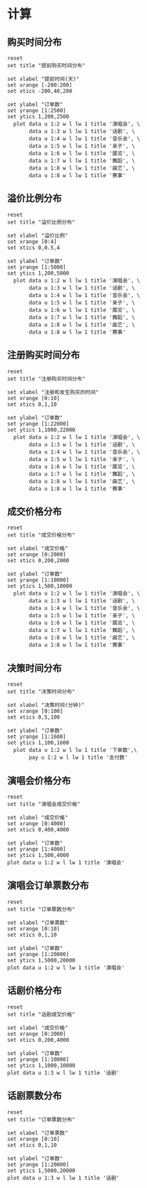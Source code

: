 * 数据                                                            :noexport:
** 提前购买时间数据
    #+tblname: time-distribution
    | 天数 | 演唱会 | 话剧 | 音乐会 | 亲子 | 展览 | 舞蹈 | 戏曲 | 赛事 |
    |------+--------+------+--------+------+------+------+------+------|
    |  200 |      1 |    2 |      0 |    0 |    0 |    0 |    0 |    0 |
    |  199 |      1 |    5 |      2 |    0 |    0 |    0 |    0 |    0 |
    |  198 |      2 |    2 |      1 |    0 |    0 |    0 |    0 |    0 |
    |  197 |      1 |    5 |      5 |    0 |    0 |    0 |    0 |    0 |
    |  196 |      4 |    3 |      1 |    0 |    0 |    0 |    0 |    0 |
    |  195 |      2 |    4 |      6 |    0 |    0 |    0 |    0 |    0 |
    |  194 |      2 |    2 |      3 |    0 |    0 |    0 |    0 |    0 |
    |  193 |      2 |    3 |      1 |    0 |    0 |    0 |    2 |    0 |
    |  192 |      2 |    1 |      5 |    0 |    0 |    0 |    1 |    0 |
    |  191 |      3 |    3 |      3 |    0 |    0 |    0 |    1 |    0 |
    |  190 |     11 |    1 |      3 |    0 |    0 |    0 |    0 |    0 |
    |  189 |     11 |    7 |      4 |    0 |    0 |    0 |    0 |    0 |
    |  188 |     14 |    6 |      3 |    1 |    0 |    0 |    3 |    0 |
    |  187 |     12 |    6 |      2 |    0 |    0 |    0 |    0 |    0 |
    |  186 |     29 |    6 |      3 |    1 |    0 |    0 |    0 |    0 |
    |  185 |     15 |    2 |      3 |    0 |    0 |    1 |    0 |    0 |
    |  184 |     18 |    1 |      2 |    0 |    0 |    1 |    1 |    0 |
    |  183 |     26 |    5 |      2 |    0 |    0 |    0 |    0 |    0 |
    |  182 |     25 |    9 |      2 |    0 |    0 |    0 |    0 |    0 |
    |  181 |     13 |   14 |      2 |    1 |    0 |    1 |    0 |    0 |
    |  180 |     10 |   17 |      3 |    0 |    0 |    0 |    2 |    0 |
    |  179 |     19 |   16 |      4 |    0 |    0 |    0 |    1 |    0 |
    |  178 |      6 |   12 |      4 |    0 |    0 |    0 |    2 |    0 |
    |  177 |      7 |    6 |      3 |    0 |    0 |    0 |    0 |    0 |
    |  176 |      6 |   13 |      3 |    0 |    0 |    0 |    0 |    0 |
    |  175 |      7 |   10 |      3 |    0 |    0 |    0 |    0 |    0 |
    |  174 |     12 |    5 |      1 |    0 |    0 |    0 |    1 |    0 |
    |  173 |      5 |    4 |      0 |    0 |    0 |    1 |    3 |    0 |
    |  172 |      9 |    8 |      5 |    0 |    0 |    0 |    0 |    0 |
    |  171 |      3 |   11 |      1 |    0 |    0 |    0 |    1 |    0 |
    |  170 |      5 |   19 |      3 |    0 |    0 |    0 |    2 |    0 |
    |  169 |      4 |   22 |      3 |    0 |    0 |    0 |    0 |    0 |
    |  168 |     11 |   16 |      1 |    0 |    0 |    0 |    0 |    0 |
    |  167 |      5 |    9 |      2 |    0 |    0 |    0 |    1 |    0 |
    |  166 |      5 |   14 |      4 |    0 |    0 |    0 |    2 |    0 |
    |  165 |     18 |    7 |      5 |    0 |    0 |    1 |    2 |    1 |
    |  164 |     11 |   14 |      1 |    0 |    0 |    0 |    0 |    1 |
    |  163 |     12 |    9 |      2 |    0 |    0 |    1 |    1 |    0 |
    |  162 |      8 |    7 |      5 |    0 |    0 |    1 |    1 |    0 |
    |  161 |     11 |   17 |      3 |    0 |    0 |    0 |    0 |    0 |
    |  160 |      8 |   10 |      3 |    1 |    0 |    0 |    0 |    0 |
    |  159 |     28 |    8 |      6 |    0 |    0 |    1 |    2 |    0 |
    |  158 |     61 |    6 |      3 |    0 |    0 |    2 |    0 |    0 |
    |  157 |     86 |    6 |      3 |    0 |    0 |    1 |    2 |    0 |
    |  156 |     91 |   11 |      3 |    0 |    0 |    0 |    1 |    0 |
    |  155 |     33 |    9 |      4 |    0 |    0 |    0 |    1 |    0 |
    |  154 |     23 |    9 |      3 |    0 |    0 |    0 |    2 |    1 |
    |  153 |     35 |    7 |      2 |    0 |    0 |    2 |    0 |    0 |
    |  152 |     34 |   11 |      7 |    0 |    0 |    0 |    2 |    0 |
    |  151 |     29 |   10 |      3 |    2 |    1 |    0 |    0 |    0 |
    |  150 |     26 |    9 |      7 |    1 |    0 |    4 |    0 |    0 |
    |  149 |     27 |    8 |      3 |    0 |    8 |    1 |    0 |    0 |
    |  148 |     33 |   10 |      4 |    0 |    1 |    1 |    0 |    0 |
    |  147 |     33 |   14 |      0 |    0 |    0 |    0 |    2 |    0 |
    |  146 |     32 |    6 |      3 |    1 |    3 |    1 |    0 |    0 |
    |  145 |     40 |    7 |      7 |    0 |    0 |    1 |    0 |    0 |
    |  144 |     23 |   10 |     11 |    0 |    1 |    0 |    0 |    2 |
    |  143 |     29 |    8 |      6 |    0 |    0 |    0 |    0 |    1 |
    |  142 |     42 |   11 |      5 |    1 |    0 |    0 |    3 |    0 |
    |  141 |     32 |   13 |      6 |    0 |    6 |    1 |    0 |    0 |
    |  140 |     39 |   10 |      5 |    0 |    1 |    2 |    2 |    0 |
    |  139 |     40 |   10 |      3 |    0 |    1 |    1 |    3 |    0 |
    |  138 |     49 |    8 |     10 |    0 |    0 |    2 |    0 |    0 |
    |  137 |     56 |   14 |      6 |    0 |    3 |    1 |    2 |    1 |
    |  136 |     87 |    7 |      1 |    2 |    1 |    0 |    0 |    0 |
    |  135 |     74 |    5 |      5 |    0 |    0 |    3 |    2 |    0 |
    |  134 |     63 |    9 |     10 |    0 |    0 |    1 |    1 |    0 |
    |  133 |     45 |    7 |      2 |    0 |    0 |    3 |    3 |    0 |
    |  132 |     57 |    7 |      4 |    2 |    3 |    0 |    2 |    0 |
    |  131 |     75 |   14 |      4 |    1 |    5 |    1 |    0 |    0 |
    |  130 |     73 |   12 |      3 |    0 |    3 |    6 |    0 |    0 |
    |  129 |     51 |   17 |      3 |    1 |    7 |    0 |    4 |    1 |
    |  128 |     59 |   17 |      4 |    4 |    9 |    0 |    1 |    0 |
    |  127 |     44 |   14 |     11 |    1 |   12 |    0 |    0 |    0 |
    |  126 |     51 |   13 |      9 |    0 |    7 |    1 |    0 |    0 |
    |  125 |     35 |    4 |      3 |    1 |   12 |    0 |    1 |    0 |
    |  124 |     55 |   17 |      4 |    0 |   39 |    2 |    1 |    0 |
    |  123 |     44 |   12 |      4 |    0 |   11 |    0 |    2 |    0 |
    |  122 |     56 |   14 |      4 |    0 |   15 |    0 |    3 |    0 |
    |  121 |     54 |    9 |      6 |    0 |   13 |    0 |    0 |    0 |
    |  120 |     33 |   18 |      7 |    0 |   12 |    1 |    3 |    1 |
    |  119 |     32 |   23 |      9 |    0 |   11 |    0 |    0 |    0 |
    |  118 |     35 |   15 |      9 |    0 |   13 |    2 |    1 |    0 |
    |  117 |     32 |   10 |      5 |    1 |    6 |    1 |    5 |    1 |
    |  116 |     43 |   24 |      8 |    0 |    7 |    5 |    0 |    0 |
    |  115 |     81 |   21 |     12 |    0 |    9 |    4 |    0 |    0 |
    |  114 |    160 |   19 |      9 |    1 |    8 |    0 |    1 |    0 |
    |  113 |    116 |   28 |      5 |    1 |   11 |    2 |    2 |    0 |
    |  112 |     91 |   30 |      3 |    0 |   10 |    5 |    2 |    4 |
    |  111 |     89 |   25 |      5 |    0 |    3 |    1 |    5 |    0 |
    |  110 |    110 |   33 |      5 |    0 |    9 |    4 |    1 |    0 |
    |  109 |    111 |   21 |      9 |    0 |   13 |    4 |    3 |    0 |
    |  108 |     77 |   23 |      5 |    1 |   10 |    4 |    4 |    0 |
    |  107 |    114 |   36 |      0 |    0 |   18 |    1 |    4 |    0 |
    |  106 |     69 |   44 |      8 |    1 |    8 |    3 |    3 |    0 |
    |  105 |     60 |   30 |      8 |    0 |   12 |    5 |    2 |    1 |
    |  104 |     59 |   35 |     12 |    2 |   10 |    1 |    1 |    0 |
    |  103 |     61 |   43 |     10 |    0 |   17 |    4 |    2 |    0 |
    |  102 |     58 |   66 |      9 |    1 |   21 |    3 |    3 |    2 |
    |  101 |     39 |   55 |      3 |    1 |    7 |    4 |    1 |    0 |
    |  100 |     52 |   73 |      8 |    1 |   14 |    2 |    3 |    0 |
    |   99 |     62 |   69 |      8 |    1 |   15 |    5 |    2 |    0 |
    |   98 |     73 |   51 |     11 |    0 |   16 |    5 |    4 |    0 |
    |   97 |     45 |   73 |      8 |    4 |    7 |    3 |    9 |    0 |
    |   96 |     57 |   79 |     11 |    0 |   39 |    3 |    1 |    0 |
    |   95 |     69 |   82 |      6 |    0 |   20 |    5 |    6 |    0 |
    |   94 |     49 |   64 |     11 |    1 |   23 |    8 |    2 |    0 |
    |   93 |     53 |  105 |     10 |    0 |   20 |    4 |    1 |    0 |
    |   92 |     71 |  139 |      7 |    1 |   23 |    2 |    3 |    0 |
    |   91 |     56 |  122 |      9 |    0 |   15 |    2 |    8 |    0 |
    |   90 |     80 |  116 |     14 |    1 |   24 |    9 |    2 |    0 |
    |   89 |     55 |   57 |     10 |    5 |   23 |    6 |    3 |    0 |
    |   88 |     64 |   76 |     16 |    3 |   26 |   13 |    5 |    0 |
    |   87 |     67 |   90 |     12 |    0 |   41 |    4 |    3 |    1 |
    |   86 |     47 |   61 |     10 |    0 |   17 |    6 |    6 |    0 |
    |   85 |     53 |   63 |     16 |    2 |   24 |    7 |    4 |    1 |
    |   84 |     48 |   50 |     10 |    1 |   23 |    3 |    3 |    4 |
    |   83 |     59 |   60 |     10 |    2 |   18 |    3 |    5 |    1 |
    |   82 |     83 |   85 |     14 |    2 |   32 |    7 |    4 |    0 |
    |   81 |    148 |   59 |     16 |    2 |   28 |    6 |    5 |    0 |
    |   80 |    142 |   63 |     14 |    2 |   21 |    3 |    2 |    2 |
    |   79 |     88 |   55 |     18 |    0 |   16 |    4 |    3 |    0 |
    |   78 |     85 |   38 |     14 |    0 |   47 |    2 |    4 |    1 |
    |   77 |     73 |   50 |     21 |    0 |   19 |    4 |    7 |    1 |
    |   76 |     62 |   61 |     17 |    1 |   10 |    3 |    8 |    5 |
    |   75 |     93 |   74 |     13 |    1 |   29 |    5 |    5 |    1 |
    |   74 |     84 |   61 |     11 |    1 |   19 |    7 |   12 |    2 |
    |   73 |     80 |   59 |     17 |    1 |   10 |    6 |   11 |    2 |
    |   72 |     74 |   56 |     18 |    1 |   21 |    3 |    5 |    2 |
    |   71 |     79 |   54 |     14 |    0 |   15 |    2 |    9 |    2 |
    |   70 |     82 |   49 |     22 |    3 |  105 |    3 |   10 |    0 |
    |   69 |     62 |   46 |     18 |    2 |  163 |    5 |    6 |    7 |
    |   68 |     74 |   74 |     11 |    2 |   60 |    4 |    5 |    3 |
    |   67 |     73 |   95 |     16 |    7 |   87 |   10 |    6 |    1 |
    |   66 |     68 |   74 |     20 |    6 |   42 |    6 |    6 |    1 |
    |   65 |    242 |   84 |     15 |    3 |   24 |    7 |    4 |    0 |
    |   64 |     89 |   65 |     15 |    4 |   33 |   13 |   11 |    1 |
    |   63 |    229 |   60 |     17 |    2 |   20 |   16 |   11 |    7 |
    |   62 |    366 |   69 |     20 |    3 |   16 |   11 |    7 |    0 |
    |   61 |    132 |   80 |     16 |    1 |   25 |    7 |    6 |    3 |
    |   60 |    107 |   68 |     23 |    7 |   32 |    8 |    6 |    2 |
    |   59 |    119 |   72 |     26 |    3 |   17 |   11 |   12 |    4 |
    |   58 |    118 |   79 |      8 |    9 |   23 |   17 |    7 |    4 |
    |   57 |    162 |   82 |     12 |    7 |   32 |    8 |   17 |    0 |
    |   56 |     88 |   97 |     23 |    6 |   17 |   13 |    2 |    1 |
    |   55 |    102 |   91 |     23 |    5 |   18 |    8 |    9 |    1 |
    |   54 |    108 |   68 |     24 |    7 |   39 |    7 |    8 |    1 |
    |   53 |    125 |   71 |     26 |    7 |   21 |    7 |   15 |    1 |
    |   52 |    100 |   69 |     19 |    3 |   31 |   14 |   12 |    0 |
    |   51 |    117 |   94 |     25 |    9 |   36 |    3 |    7 |    3 |
    |   50 |    104 |  103 |     16 |   10 |   24 |   14 |   11 |    2 |
    |   49 |    116 |   99 |     24 |    8 |   19 |    3 |   22 |    2 |
    |   48 |    135 |  127 |     30 |    5 |   19 |    5 |   14 |    6 |
    |   47 |    158 |  111 |     40 |    8 |   22 |   14 |    7 |    7 |
    |   46 |    167 |  107 |     29 |    6 |   31 |    4 |    9 |    5 |
    |   45 |    170 |  146 |     21 |    8 |   33 |    9 |   14 |   13 |
    |   44 |    135 |  112 |     29 |   22 |   34 |    8 |    5 |    5 |
    |   43 |    140 |  138 |     41 |    6 |   35 |    7 |   10 |    5 |
    |   42 |    148 |  112 |     37 |   25 |   31 |    9 |   10 |   16 |
    |   41 |    143 |  112 |     36 |   11 |   34 |   14 |    9 |   14 |
    |   40 |    175 |  130 |     28 |   23 |   26 |   18 |   19 |   13 |
    |   39 |    140 |  135 |     31 |   13 |   44 |   14 |    7 |    7 |
    |   38 |    227 |  133 |     36 |   13 |   46 |   10 |   16 |   13 |
    |   37 |    169 |  160 |     48 |   17 |   53 |   11 |   14 |   11 |
    |   36 |    172 |  146 |     38 |   13 |   28 |   20 |   17 |    9 |
    |   35 |    170 |  177 |     52 |   18 |   35 |   26 |   11 |   15 |
    |   34 |    218 |  180 |     57 |   18 |   43 |   29 |   13 |    6 |
    |   33 |    261 |  161 |     54 |   21 |   49 |   24 |   20 |   15 |
    |   32 |    249 |  206 |     55 |   57 |   30 |   17 |   24 |   24 |
    |   31 |    245 |  208 |     48 |   18 |   45 |   14 |   18 |   18 |
    |   30 |    250 |  206 |     55 |   25 |   40 |   16 |   30 |   24 |
    |   29 |    275 |  232 |     50 |   35 |   60 |   15 |   25 |   42 |
    |   28 |    270 |  252 |     44 |   18 |   61 |   25 |   29 |   32 |
    |   27 |    262 |  237 |     53 |   33 |   51 |   15 |   18 |   23 |
    |   26 |    340 |  248 |     59 |   36 |   71 |   15 |   22 |   23 |
    |   25 |    354 |  226 |     64 |   36 |   83 |   23 |   36 |   19 |
    |   24 |    337 |  256 |     56 |   31 |   80 |   29 |   23 |   36 |
    |   23 |    292 |  276 |     55 |   41 |  106 |   27 |   26 |   56 |
    |   22 |    282 |  277 |     72 |   42 |   75 |   26 |   30 |   48 |
    |   21 |    258 |  302 |     98 |   35 |   76 |   24 |   35 |   49 |
    |   20 |    328 |  328 |     98 |   41 |   76 |   17 |   48 |   44 |
    |   19 |    416 |  342 |     71 |   31 |  122 |   28 |   28 |   55 |
    |   18 |    365 |  369 |     81 |   47 |  136 |   28 |   37 |   51 |
    |   17 |    367 |  384 |     75 |   56 |  166 |   20 |   57 |   78 |
    |   16 |    437 |  463 |    105 |   61 |  193 |   34 |   48 |   74 |
    |   15 |    491 |  419 |     90 |   62 |  191 |   40 |   42 |   92 |
    |   14 |    510 |  531 |     96 |   46 |  219 |   28 |   45 |  117 |
    |   13 |    621 |  564 |    105 |   59 |  210 |   34 |   49 |  128 |
    |   12 |    702 |  580 |    139 |   85 |  263 |   30 |   58 |  145 |
    |   11 |    735 |  655 |    127 |   60 |  298 |   35 |   73 |  130 |
    |   10 |    744 |  735 |    114 |   60 |  446 |   38 |   67 |  212 |
    |    9 |    737 |  884 |    108 |   93 |  428 |   43 |   81 |  261 |
    |    8 |    794 |  924 |    147 |   74 |  443 |   40 |   89 |  265 |
    |    7 |    736 | 1065 |    188 |   90 |  630 |   54 |  113 |  352 |
    |    6 |    817 | 1289 |    209 |  111 |  607 |   47 |  106 |  365 |
    |    5 |   1040 | 1376 |    204 |  129 |  792 |   57 |  107 |  433 |
    |    4 |   1080 | 1501 |    185 |  123 |  816 |   54 |  123 |  439 |
    |    3 |    943 | 1091 |    114 |   47 |  750 |   24 |   83 |  565 |
    |    2 |   1266 | 1231 |    112 |   88 |  928 |   48 |   58 |  844 |
    |    1 |   2086 | 1662 |    201 |  153 | 1388 |  101 |  152 | 1293 |
    |    0 |   1835 | 1336 |    163 |   78 |  563 |   83 |  102 | 1219 |
    |   -1 |      0 |    0 |      0 |    3 |  202 |    0 |    0 |    0 |
    |   -2 |     24 |    0 |      0 |    7 |   94 |    0 |    0 |    0 |
    |   -3 |    106 |    0 |      0 |    5 |   51 |    0 |    0 |    0 |
    |   -4 |      0 |    0 |      0 |    2 |   72 |    0 |    0 |    0 |
    |   -5 |      0 |    0 |      0 |    3 |   80 |    0 |    0 |    0 |
    |   -6 |      0 |    0 |      0 |    2 |   85 |    0 |    0 |    0 |
    |   -7 |      0 |    0 |      0 |    2 |   75 |    0 |    0 |    0 |
    |   -8 |      0 |    0 |      0 |    2 |   63 |    0 |    0 |    0 |
    |   -9 |      0 |    0 |      0 |    2 |   68 |    0 |    0 |    0 |
    |  -10 |      0 |    0 |      0 |    2 |   58 |    0 |    0 |    0 |
    |  -11 |      0 |    0 |      0 |    1 |   65 |    0 |    0 |    0 |
    |  -12 |      0 |    0 |      0 |    4 |   44 |    0 |    0 |    0 |
    |  -13 |      0 |    0 |      0 |    1 |   63 |    0 |    0 |    0 |
    |  -14 |      0 |    0 |      0 |    1 |   69 |    0 |    0 |    0 |
    |  -15 |      0 |    0 |      0 |    4 |   75 |    0 |    0 |    0 |
    |  -16 |      0 |    0 |      0 |    3 |   68 |    0 |    0 |    0 |
    |  -17 |      0 |    0 |      0 |    2 |   50 |    0 |    0 |    0 |
    |  -18 |      0 |    0 |      0 |    5 |   57 |    0 |    0 |    0 |
    |  -19 |      0 |    0 |      0 |    2 |   55 |    0 |    0 |    0 |
    |  -20 |      0 |    0 |      0 |    5 |   51 |    0 |    0 |    0 |
    |  -21 |      0 |    0 |      0 |    4 |   48 |    0 |    0 |    0 |
    |  -22 |      0 |    0 |      0 |    3 |   69 |    0 |    0 |    0 |
    |  -23 |      0 |    0 |      0 |    2 |   57 |    0 |    0 |    0 |
    |  -24 |      0 |    0 |      0 |    1 |   49 |    0 |    0 |    0 |
    |  -25 |      0 |    0 |      0 |    0 |   50 |    0 |    0 |    0 |
    |  -26 |      0 |    0 |      0 |    1 |   58 |    0 |    0 |    0 |
    |  -27 |      0 |    0 |      0 |    0 |   40 |    0 |    0 |    0 |
    |  -28 |      0 |    0 |      0 |    1 |   50 |    0 |    0 |    0 |
    |  -29 |      0 |    0 |      0 |    1 |   45 |    0 |    0 |    0 |
    |  -30 |      0 |    0 |      0 |    4 |   58 |    0 |    0 |    0 |
    |  -31 |      0 |    0 |      0 |    0 |   44 |    0 |    0 |    0 |
    |  -32 |      0 |    0 |      0 |    0 |   60 |    0 |    0 |    0 |
    |  -33 |      0 |    0 |      0 |    0 |   64 |    0 |    0 |    0 |
    |  -34 |      0 |    0 |      0 |    1 |   43 |    0 |    0 |    0 |
    |  -35 |      0 |    0 |      0 |    0 |   47 |    0 |    0 |    0 |
    |  -36 |      0 |    0 |      0 |    1 |   49 |    0 |    0 |    0 |
    |  -37 |      0 |    0 |      0 |    0 |   47 |    0 |    0 |    0 |
    |  -38 |      0 |    0 |      0 |    3 |   57 |    0 |    0 |    0 |
    |  -39 |      0 |    0 |      0 |    0 |   20 |    0 |    0 |    0 |
    |  -40 |      0 |    0 |      0 |    4 |   16 |    0 |    0 |    0 |
    |  -41 |      0 |    0 |      0 |    2 |   18 |    0 |    0 |    0 |
    |  -42 |      0 |    0 |      0 |    1 |   11 |    0 |    0 |    0 |
    |  -43 |      0 |    0 |      0 |    0 |   34 |    0 |    0 |    0 |
    |  -44 |      0 |    0 |      0 |    3 |   18 |    0 |    0 |    0 |
    |  -45 |      0 |    0 |      0 |    1 |   11 |    0 |    0 |    0 |
    |  -46 |      0 |    0 |      0 |    0 |   22 |    0 |    0 |    0 |
    |  -47 |      0 |    0 |      0 |    0 |   20 |    0 |    0 |    0 |
    |  -48 |      0 |    0 |      0 |    1 |   20 |    0 |    0 |    0 |
    |  -49 |      0 |    0 |      0 |    1 |   11 |    0 |    0 |    0 |
    |  -50 |      0 |    0 |      0 |    1 |   13 |    0 |    0 |    0 |
    |  -51 |      0 |    0 |      0 |    2 |   12 |    0 |    0 |    0 |
    |  -52 |      0 |    0 |      0 |    0 |   17 |    0 |    0 |    0 |
    |  -53 |      0 |    0 |      0 |    0 |   17 |    0 |    0 |    0 |
    |  -54 |      0 |    0 |      0 |    0 |   16 |    0 |    0 |    0 |
    |  -55 |      0 |    0 |      0 |    0 |   16 |    0 |    0 |    0 |
    |  -56 |      0 |    0 |      0 |    0 |   22 |    0 |    0 |    0 |
    |  -57 |      0 |    0 |      0 |    0 |   17 |    0 |    0 |    0 |
    |  -58 |      0 |    0 |      0 |    1 |   18 |    0 |    0 |    0 |
    |  -59 |      0 |    0 |      0 |    0 |   13 |    0 |    0 |    0 |
    |  -60 |      0 |    0 |      0 |    0 |   15 |    0 |    0 |    0 |
    |  -61 |      0 |    0 |      0 |    1 |   15 |    0 |    0 |    0 |
    |  -62 |      0 |    0 |      0 |    0 |   12 |    0 |    0 |    0 |
    |  -63 |      0 |    0 |      0 |    0 |   15 |    0 |    0 |    0 |
    |  -64 |      0 |    0 |      0 |    0 |    8 |    0 |    0 |    0 |
    |  -65 |      0 |    0 |      0 |    2 |   10 |    0 |    0 |    0 |
    |  -66 |      0 |    0 |      0 |    0 |   18 |    0 |    0 |    0 |
    |  -67 |      0 |    0 |      0 |    2 |   26 |    0 |    0 |    0 |
    |  -68 |      0 |    0 |      0 |    0 |    9 |    0 |    0 |    0 |
    |  -69 |      0 |    0 |      0 |    1 |   17 |    0 |    0 |    0 |
    |  -70 |      0 |    0 |      0 |    2 |   10 |    0 |    0 |    0 |
    |  -71 |      0 |    0 |      0 |    1 |   11 |    0 |    0 |    0 |
    |  -72 |      0 |    0 |      0 |    0 |   12 |    0 |    0 |    0 |
    |  -73 |      0 |    0 |      0 |    0 |   23 |    0 |    0 |    0 |
    |  -74 |      0 |    0 |      0 |    0 |   14 |    0 |    0 |    0 |
    |  -75 |      0 |    0 |      0 |    2 |   22 |    0 |    0 |    0 |
    |  -76 |      0 |    0 |      0 |    1 |   21 |    0 |    0 |    0 |
    |  -77 |      0 |    0 |      0 |    0 |   17 |    0 |    0 |    0 |
    |  -78 |      0 |    0 |      0 |    1 |   25 |    0 |    0 |    0 |
    |  -79 |      0 |    0 |      0 |    0 |   21 |    0 |    0 |    0 |
    |  -80 |      0 |    0 |      0 |    0 |   17 |    0 |    0 |    0 |
    |  -81 |      0 |    0 |      0 |    0 |   21 |    0 |    0 |    0 |
    |  -82 |      0 |    0 |      0 |    0 |   18 |    0 |    0 |    0 |
    |  -83 |      0 |    0 |      0 |    0 |   15 |    0 |    0 |    0 |
    |  -84 |      0 |    0 |      0 |    0 |   31 |    0 |    0 |    0 |
    |  -85 |      0 |    0 |      0 |    0 |   19 |    0 |    0 |    0 |
    |  -86 |      0 |    0 |      0 |    0 |   19 |    0 |    0 |    0 |
    |  -87 |      0 |    0 |      0 |    0 |   18 |    0 |    0 |    0 |
    |  -88 |      0 |    0 |      0 |    0 |    9 |    0 |    0 |    0 |
    |  -89 |      0 |    0 |      0 |    0 |    8 |    0 |    0 |    0 |
    |  -90 |      0 |    0 |      0 |    0 |    3 |    0 |    0 |    0 |
    |  -91 |      0 |    0 |      0 |    0 |    9 |    0 |    0 |    0 |
    |  -92 |      0 |    0 |      0 |    0 |    8 |    0 |    0 |    0 |
    |  -93 |      0 |    0 |      0 |    0 |    2 |    0 |    0 |    0 |
    |  -94 |      0 |    0 |      0 |    0 |    2 |    0 |    0 |    0 |
    |  -95 |      0 |    0 |      0 |    0 |    2 |    0 |    0 |    0 |
    |  -96 |      0 |    0 |      0 |    0 |    6 |    0 |    0 |    0 |
    |  -97 |      0 |    0 |      0 |    0 |    4 |    0 |    0 |    0 |
    |  -98 |      0 |    0 |      0 |    0 |    4 |    0 |    0 |    0 |
    |  -99 |      0 |    0 |      0 |    0 |    9 |    0 |    0 |    0 |
    | -100 |      0 |    0 |      0 |    0 |    7 |    0 |    0 |    0 |
    | -101 |      0 |    0 |      0 |    0 |    1 |    0 |    0 |    0 |
    | -102 |      0 |    0 |      0 |    0 |    2 |    0 |    0 |    0 |
    | -106 |      0 |    0 |      0 |    0 |    2 |    0 |    0 |    0 |
    | -107 |      0 |    0 |      0 |    0 |    1 |    0 |    0 |    0 |
    | -108 |      0 |    0 |      0 |    0 |    1 |    0 |    0 |    0 |
    | -109 |      0 |    0 |      0 |    0 |    1 |    0 |    0 |    0 |
    | -110 |      0 |    0 |      0 |    0 |    1 |    0 |    0 |    0 |
    | -112 |      0 |    0 |      0 |    0 |    1 |    0 |    0 |    0 |
    | -114 |      0 |    0 |      0 |    0 |    5 |    0 |    0 |    0 |
    | -116 |      0 |    0 |      0 |    0 |    1 |    0 |    0 |    0 |
    | -118 |      0 |    0 |      0 |    0 |    1 |    0 |    0 |    0 |
    | -121 |      0 |    0 |      0 |    0 |    1 |    0 |    0 |    0 |
    | -122 |      0 |    0 |      0 |    0 |    1 |    0 |    0 |    0 |
    | -123 |      0 |    0 |      0 |    0 |    1 |    0 |    0 |    0 |
    | -124 |      0 |    0 |      0 |    0 |    1 |    0 |    0 |    0 |
    | -128 |      0 |    0 |      0 |    0 |    4 |    0 |    0 |    0 |
    | -135 |      0 |    0 |      0 |    0 |    1 |    0 |    0 |    0 |
    | -138 |      0 |    0 |      0 |    0 |    2 |    0 |    0 |    0 |
    | -153 |      0 |    0 |      0 |    0 |    1 |    0 |    0 |    0 |
** 注册购买时间分布
    #+tblname: register-distribution
    | 天数 | 演唱会 |  话剧 | 音乐会 | 亲子 |  展览 | 舞蹈 | 戏曲 | 赛事 |
    |------+--------+-------+--------+------+-------+------+------+------|
    |    0 |  22298 | 14926 |   3009 | 1358 | 11214 |  902 | 1373 | 5339 |
    |    1 |   1654 |  1033 |    209 |  109 |   635 |   94 |   95 |  386 |
    |    2 |    570 |   399 |     92 |   34 |   269 |   36 |   47 |  161 |
    |    3 |    352 |   243 |     67 |   27 |   184 |   14 |   37 |  114 |
    |    4 |    270 |   223 |     48 |   21 |   140 |   13 |   20 |   60 |
    |    5 |    216 |   179 |     39 |   16 |    98 |   22 |   26 |   64 |
    |    6 |    162 |   202 |     47 |   14 |    89 |   16 |   19 |   46 |
    |    7 |    154 |   183 |     47 |   21 |    90 |   18 |   33 |   42 |
    |    8 |    152 |   146 |     27 |   13 |    48 |    6 |   21 |   33 |
    |    9 |    117 |   122 |     31 |   14 |    57 |   18 |   14 |   35 |
    |   10 |    112 |   118 |     25 |   24 |    55 |    6 |   11 |   31 |
    |   11 |    100 |    97 |     13 |   15 |    49 |    8 |    6 |   28 |
    |   12 |     95 |   105 |     15 |   12 |    36 |    2 |   12 |   25 |
    |   13 |     88 |    98 |     25 |   11 |    40 |    6 |   15 |   39 |
    |   14 |     87 |   126 |     24 |    8 |    44 |    9 |    6 |   33 |
    |   15 |     86 |   109 |     18 |    7 |    31 |    7 |    5 |   34 |
    |   16 |     72 |   122 |     14 |    9 |    35 |    6 |    5 |   22 |
    |   17 |     71 |    96 |     18 |    5 |    35 |    4 |    7 |   17 |
    |   18 |     70 |    80 |     12 |   10 |    28 |   11 |   12 |   26 |
    |   19 |     70 |    89 |      9 |    7 |    39 |    9 |    7 |   25 |
    |   20 |     69 |    71 |     13 |   11 |    46 |    5 |    4 |   26 |
    |   21 |     65 |    86 |     12 |   17 |    30 |    3 |    8 |   12 |
    |   22 |     68 |    62 |     11 |    7 |    30 |    3 |   10 |   14 |
    |   23 |     46 |    78 |     14 |   11 |    27 |    9 |    9 |   16 |
    |   24 |     44 |    69 |      9 |    3 |    25 |    5 |    8 |   19 |
    |   25 |     55 |    82 |     16 |    9 |    25 |    8 |    7 |   13 |
    |   26 |     52 |    62 |      9 |    7 |    23 |    9 |   10 |   10 |
    |   27 |     64 |    78 |     12 |    6 |    27 |    8 |    8 |   25 |
    |   28 |     67 |    77 |     17 |   10 |    29 |    4 |    4 |   18 |
    |   29 |     69 |    84 |     22 |    7 |    18 |    6 |    6 |   19 |
    |   30 |     53 |    76 |     15 |    3 |    24 |    5 |   10 |   12 |
    |   31 |     53 |    73 |     11 |    8 |    25 |    3 |   14 |   14 |
    |   32 |     40 |    75 |     15 |   10 |    16 |    5 |   10 |   11 |
    |   33 |     45 |    82 |     15 |    5 |    25 |    4 |    5 |   13 |
    |   34 |     66 |    75 |     19 |    7 |    27 |    7 |    8 |   12 |
    |   35 |     45 |    72 |     18 |    6 |    13 |    2 |    8 |    9 |
    |   36 |     33 |    72 |     15 |    1 |    37 |    5 |    9 |   15 |
    |   37 |     52 |    82 |     16 |    5 |    19 |    4 |   16 |    6 |
    |   38 |     47 |    69 |     10 |    8 |    23 |    5 |    7 |    9 |
    |   39 |     29 |    51 |     14 |    2 |    14 |    4 |    9 |   11 |
    |   40 |     43 |    62 |     10 |   12 |    16 |    2 |   10 |   11 |
    |   41 |     45 |    56 |     14 |    9 |    23 |    6 |    9 |    9 |
    |   42 |     37 |    77 |      7 |    7 |    20 |    4 |    6 |   13 |
    |   43 |     47 |    44 |      9 |    2 |    15 |    4 |    6 |    9 |
    |   44 |     54 |    48 |      7 |    8 |    17 |    6 |    3 |    6 |
    |   45 |     37 |    52 |     13 |    3 |    12 |    2 |    4 |   10 |
    |   46 |     33 |    50 |      3 |    7 |    20 |    4 |    8 |    6 |
    |   47 |     48 |    52 |     10 |    4 |    40 |    4 |    1 |   13 |
    |   48 |     37 |    61 |     12 |    1 |    14 |    3 |    4 |    7 |
    |   49 |     45 |    40 |      7 |    4 |    24 |    4 |    5 |    6 |
    |   50 |     41 |    43 |      8 |    4 |    25 |    3 |    3 |    8 |
    |   51 |     42 |    49 |      7 |    7 |    20 |    3 |    9 |    6 |
    |   52 |     40 |    42 |     14 |    6 |     6 |    4 |    6 |    4 |
    |   53 |     25 |    68 |      8 |    4 |    11 |    5 |    3 |    9 |
    |   54 |     43 |    54 |     15 |    4 |    21 |    1 |    3 |    9 |
    |   55 |     43 |    52 |      9 |    4 |    17 |    6 |    2 |    7 |
    |   56 |     38 |    60 |      6 |   11 |    24 |    5 |    3 |    8 |
    |   57 |     36 |    46 |     13 |    4 |    16 |    3 |    8 |    8 |
    |   58 |     37 |    53 |     10 |    3 |    19 |    4 |    2 |   12 |
    |   59 |     39 |    43 |      7 |    5 |    12 |    4 |    7 |   13 |
    |   60 |     40 |    47 |      8 |    5 |    17 |    6 |    2 |    9 |
    |   61 |     25 |    60 |     16 |    4 |    16 |    6 |    4 |    8 |
    |   62 |     38 |    55 |     12 |    6 |    13 |    3 |    3 |   14 |
    |   63 |     37 |    41 |     13 |    5 |    21 |    2 |    4 |    8 |
    |   64 |     32 |    65 |     10 |    9 |    19 |    2 |    8 |   10 |
    |   65 |     43 |    39 |      3 |    4 |     8 |    4 |    6 |    8 |
    |   66 |     26 |    51 |      6 |    7 |    11 |    7 |    7 |    8 |
    |   67 |     31 |    56 |      6 |    5 |    10 |    0 |    4 |    8 |
    |   68 |     31 |    64 |      9 |    6 |    11 |    4 |    6 |   10 |
    |   69 |     28 |    54 |     12 |    1 |    16 |    3 |    3 |    5 |
    |   70 |     36 |    67 |     13 |    4 |     9 |    2 |    3 |    4 |
    |   71 |     38 |    49 |     15 |    5 |    23 |    6 |    6 |    9 |
    |   72 |     34 |    48 |      2 |    5 |    12 |    6 |    2 |   10 |
    |   73 |     30 |    45 |      7 |    6 |    12 |    4 |    3 |    7 |
    |   74 |     30 |    50 |      7 |    3 |    13 |    4 |    2 |    9 |
    |   75 |     23 |    48 |      7 |    7 |    16 |    2 |    2 |    9 |
    |   76 |     20 |    47 |     10 |    2 |     7 |    6 |    5 |    8 |
    |   77 |     23 |    49 |      7 |    6 |    15 |    5 |    2 |    8 |
    |   78 |     19 |    37 |      7 |    4 |    17 |    5 |    3 |    6 |
    |   79 |     25 |    41 |      7 |   11 |    18 |    0 |    1 |    7 |
    |   80 |     28 |    49 |      9 |    3 |    10 |    2 |    5 |    7 |
    |   81 |     18 |    42 |      3 |    0 |    11 |    2 |    3 |    4 |
    |   82 |     37 |    43 |      8 |    4 |    17 |    2 |    3 |    6 |
    |   83 |     33 |    54 |      5 |    8 |    13 |    3 |    3 |    5 |
    |   84 |     32 |    39 |      6 |    8 |    16 |    1 |    0 |    6 |
    |   85 |     30 |    40 |      6 |    2 |    13 |    6 |    4 |    6 |
    |   86 |     26 |    45 |      5 |    5 |    13 |    3 |    7 |   11 |
    |   87 |     24 |    31 |     10 |    5 |    21 |    2 |    3 |    5 |
    |   88 |     28 |    46 |      4 |    3 |    14 |    1 |    2 |    2 |
    |   89 |     26 |    60 |     10 |    8 |    15 |    6 |    3 |    9 |
    |   90 |     24 |    46 |      5 |    4 |    14 |    2 |    4 |    4 |
    |   91 |     19 |    43 |      6 |    7 |    14 |    3 |    4 |   10 |
    |   92 |     19 |    50 |      8 |    8 |    14 |    1 |    4 |   12 |
    |   93 |     23 |    46 |     15 |    4 |    10 |    5 |    2 |    4 |
    |   94 |     31 |    37 |      5 |    5 |    11 |    4 |    6 |    6 |
    |   95 |     18 |    34 |      6 |    2 |     9 |    1 |    5 |    4 |
    |   96 |     24 |    53 |      5 |    3 |    11 |    0 |    3 |    0 |
    |   97 |     18 |    38 |     13 |    5 |     8 |    1 |    3 |    3 |
    |   98 |     21 |    55 |     10 |    7 |    10 |    2 |    7 |    3 |
    |   99 |     19 |    38 |     12 |    5 |    19 |    2 |    5 |   10 |
    |  100 |     20 |    44 |      6 |    3 |    10 |    2 |    5 |    5 |
    |  101 |     18 |    33 |      4 |    1 |     8 |    2 |    1 |   11 |
    |  102 |     17 |    33 |      9 |    1 |     5 |    1 |    3 |    6 |
    |  103 |     12 |    35 |      4 |    2 |    12 |    3 |    1 |    4 |
    |  104 |     11 |    36 |      4 |    3 |    11 |    2 |    1 |    6 |
    |  105 |     24 |    37 |      7 |    5 |    13 |    3 |    2 |    7 |
    |  106 |     18 |    38 |      6 |    4 |    11 |    3 |    3 |    3 |
    |  107 |     22 |    19 |      2 |    6 |    13 |    5 |    3 |    4 |
    |  108 |     19 |    53 |      5 |    1 |     8 |    2 |    1 |    6 |
    |  109 |     18 |    39 |      8 |    4 |    16 |    4 |    2 |   11 |
    |  110 |     14 |    46 |      8 |    2 |    11 |    3 |    3 |    4 |
    |  111 |     17 |    22 |      3 |    6 |     8 |    2 |    3 |    7 |
    |  112 |     29 |    40 |      5 |    3 |     9 |    4 |    2 |    4 |
    |  113 |     18 |    44 |      8 |    5 |    13 |    5 |    6 |    2 |
    |  114 |     13 |    34 |      6 |    2 |     8 |    1 |    1 |    2 |
    |  115 |     26 |    41 |      7 |    8 |    11 |    5 |    3 |    0 |
    |  116 |     13 |    41 |      8 |    5 |     9 |    2 |    2 |    0 |
    |  117 |     24 |    32 |      7 |    4 |     4 |    0 |    3 |    3 |
    |  118 |     27 |    35 |      7 |    2 |    22 |    0 |    2 |    1 |
    |  119 |     26 |    43 |      6 |    4 |     9 |    3 |    3 |    2 |
    |  120 |     25 |    38 |      5 |    6 |    17 |    4 |    4 |    4 |
    |  121 |     22 |    35 |      4 |    2 |     5 |    1 |    1 |    6 |
    |  122 |     17 |    22 |      3 |    2 |     2 |    3 |    7 |    4 |
    |  123 |     24 |    55 |      3 |    2 |     4 |    2 |    4 |    3 |
    |  124 |     19 |    32 |      3 |    0 |    16 |    0 |    3 |    2 |
    |  125 |     15 |    28 |      7 |    2 |    13 |    0 |    2 |    5 |
    |  126 |     23 |    21 |      2 |    3 |     4 |    5 |    4 |    1 |
    |  127 |     17 |    35 |      8 |    1 |     7 |    1 |    1 |    7 |
    |  128 |     21 |    38 |      2 |    3 |     7 |    1 |    2 |    3 |
    |  129 |     25 |    27 |      2 |    5 |     5 |    1 |    4 |    1 |
    |  130 |     23 |    35 |      4 |    2 |     4 |    1 |    7 |   11 |
    |  131 |     19 |    33 |      3 |    1 |     4 |    0 |    0 |    6 |
    |  132 |     13 |    39 |      4 |    2 |    11 |    3 |    1 |    6 |
    |  133 |     23 |    39 |      7 |    3 |    15 |    1 |    4 |    2 |
    |  134 |     14 |    32 |      2 |    3 |     6 |    2 |    2 |    4 |
    |  135 |     17 |    24 |      6 |    2 |     9 |    3 |    1 |    6 |
    |  136 |     12 |    28 |      3 |    0 |     1 |    3 |    2 |    0 |
    |  137 |     18 |    37 |      7 |    3 |     8 |    2 |    0 |    3 |
    |  138 |     11 |    36 |      4 |    2 |    10 |    1 |    0 |    2 |
    |  139 |     19 |    32 |      4 |    2 |    10 |    0 |    3 |    3 |
    |  140 |     14 |    36 |      4 |    2 |    11 |    2 |    6 |    4 |
    |  141 |     24 |    45 |      2 |    3 |    11 |    0 |    5 |    3 |
    |  142 |      9 |    32 |      7 |    4 |     6 |    2 |    2 |    1 |
    |  143 |     20 |    32 |     10 |    2 |     6 |    2 |    8 |    1 |
    |  144 |     26 |    20 |      4 |    1 |     9 |    4 |    3 |    4 |
    |  145 |     26 |    35 |      1 |    1 |     6 |    2 |    0 |    3 |
    |  146 |     19 |    34 |      3 |    5 |     6 |    1 |    1 |    1 |
    |  147 |     14 |    23 |      6 |    1 |     8 |    4 |    0 |    3 |
    |  148 |     18 |    30 |      3 |    2 |     6 |    2 |   11 |    1 |
    |  149 |     13 |    31 |      3 |    3 |     9 |    2 |    0 |    3 |
    |  150 |     15 |    32 |      1 |    2 |     6 |    6 |    2 |    5 |
    |  151 |     24 |    22 |      3 |    1 |     8 |    2 |    3 |   11 |
    |  152 |     10 |    24 |      1 |    5 |    13 |    1 |    1 |   10 |
    |  153 |     12 |    32 |      5 |    3 |     6 |    2 |    0 |    1 |
    |  154 |     14 |    31 |      3 |    2 |     9 |    8 |    7 |   11 |
    |  155 |      8 |    32 |      9 |    3 |     6 |    3 |    4 |    0 |
    |  156 |     13 |    24 |      2 |    1 |    13 |    1 |    6 |    6 |
    |  157 |     15 |    25 |      2 |    1 |    14 |    2 |    4 |    3 |
    |  158 |     13 |    27 |      2 |    5 |    11 |    3 |    5 |    1 |
    |  159 |     17 |    17 |      4 |    5 |    19 |    2 |    2 |    3 |
    |  160 |     12 |    27 |      2 |    0 |    13 |    1 |    6 |    9 |
    |  161 |      9 |    27 |      3 |    3 |    11 |    0 |    3 |    0 |
    |  162 |     13 |    34 |      8 |    1 |     8 |    0 |    1 |    4 |
    |  163 |     11 |    30 |      9 |    5 |    10 |    2 |    1 |    2 |
    |  164 |     12 |    29 |      6 |    2 |     7 |    0 |    1 |    0 |
    |  165 |     13 |    21 |     10 |    3 |     4 |    2 |    2 |    2 |
    |  166 |      9 |    25 |      7 |    0 |     8 |    3 |    2 |    4 |
    |  167 |     12 |    18 |      7 |    2 |    10 |    1 |    2 |    0 |
    |  168 |     11 |    28 |      8 |    2 |     6 |    0 |    2 |    7 |
    |  169 |     19 |    38 |      4 |    4 |    12 |    0 |    6 |    4 |
    |  170 |     16 |    36 |      5 |    2 |    11 |    3 |    2 |    5 |
    |  171 |     13 |    27 |      3 |    1 |    16 |    3 |    1 |    3 |
    |  172 |     14 |    19 |      4 |    1 |     9 |    4 |    2 |   15 |
    |  173 |     15 |    25 |      2 |    0 |     2 |    2 |    1 |    5 |
    |  174 |      7 |    26 |      7 |    2 |    13 |    3 |    3 |    5 |
    |  175 |     21 |    20 |      2 |    2 |     8 |    0 |    0 |    3 |
    |  176 |      5 |    18 |      7 |    1 |     7 |    0 |    0 |    4 |
    |  177 |     15 |    22 |      3 |    4 |     4 |    2 |    1 |    2 |
    |  178 |     13 |    27 |      8 |    4 |     9 |    1 |    2 |    2 |
    |  179 |      3 |    16 |      5 |    0 |     6 |    1 |    1 |    4 |
    |  180 |      6 |    15 |      3 |    4 |     2 |    3 |    7 |    3 |
    |  181 |     14 |    18 |      2 |    7 |     7 |    0 |    2 |    8 |
    |  182 |      8 |    27 |      6 |    0 |     9 |    0 |    6 |    2 |
    |  183 |      8 |    25 |      5 |    1 |     4 |    4 |    3 |    0 |
    |  184 |     10 |    28 |      3 |    2 |    12 |    0 |    3 |    1 |
    |  185 |      9 |    17 |      1 |    1 |    12 |    0 |    0 |    1 |
    |  186 |     11 |    15 |      4 |    3 |     4 |    2 |    0 |    2 |
    |  187 |     11 |    16 |      4 |    0 |     5 |    0 |    3 |    5 |
    |  188 |      9 |    12 |      4 |    1 |     4 |    0 |    2 |    2 |
    |  189 |      5 |    17 |      4 |    5 |    11 |    3 |    1 |    4 |
    |  190 |     10 |    25 |      4 |    2 |    11 |    4 |    0 |    4 |
    |  191 |      8 |    24 |      4 |    1 |    13 |    1 |    1 |    1 |
    |  192 |     15 |    21 |      1 |    1 |     8 |    1 |    3 |    3 |
    |  193 |      4 |    28 |      6 |    2 |     8 |    0 |    0 |    0 |
    |  194 |     10 |    23 |      2 |    0 |     9 |    1 |    0 |    7 |
    |  195 |     10 |    31 |      2 |    0 |    26 |    2 |    0 |    1 |
    |  196 |     11 |    30 |      4 |    0 |    10 |    1 |    2 |    2 |
    |  197 |      3 |    32 |      1 |    0 |     9 |    3 |   14 |    1 |
    |  198 |      8 |    34 |      2 |    0 |    13 |    0 |    5 |    2 |
    |  199 |      8 |    19 |      2 |    2 |    12 |    2 |    0 |    1 |
    |  200 |      6 |    14 |      6 |    3 |    10 |    3 |    2 |    2 |
    |  201 |     12 |    49 |     10 |    2 |    10 |    0 |    1 |    1 |
    |  202 |     10 |    32 |      4 |    1 |     4 |    0 |    4 |    1 |
    |  203 |     10 |    24 |      2 |    0 |     6 |    4 |    1 |    3 |
    |  204 |     11 |    22 |      3 |    3 |    20 |    0 |    3 |    3 |
    |  205 |     10 |    31 |      6 |    0 |     6 |    0 |    0 |    1 |
    |  206 |      6 |    17 |      5 |    1 |    10 |    1 |    0 |    1 |
    |  207 |      9 |    23 |      3 |    0 |     7 |    1 |    1 |    1 |
    |  208 |      7 |    47 |      4 |    2 |     8 |    4 |    0 |    0 |
    |  209 |      1 |    17 |      1 |    2 |     4 |    2 |    0 |    0 |
    |  210 |      7 |    20 |      3 |    1 |    13 |    1 |    0 |    1 |
    |  211 |      3 |    20 |      5 |    2 |     8 |    0 |    1 |    2 |
    |  212 |      6 |    34 |      2 |    3 |    10 |    2 |    1 |    0 |
    |  213 |      8 |    14 |      1 |    2 |    12 |    0 |    0 |    0 |
    |  214 |      6 |    18 |      3 |    2 |     3 |    0 |    1 |    3 |
    |  215 |     14 |    38 |      6 |    8 |    10 |    0 |    1 |    1 |
    |  216 |      5 |    15 |      3 |    1 |     8 |    0 |    3 |    1 |
    |  217 |      8 |    29 |      4 |    0 |    10 |    1 |    0 |    0 |
    |  218 |      5 |    16 |      3 |    1 |     9 |    0 |    0 |    0 |
    |  219 |     13 |    12 |      6 |    0 |     9 |    1 |    1 |    2 |
    |  220 |      5 |    15 |      4 |    0 |     8 |    1 |    1 |    0 |
    |  221 |     13 |    12 |      2 |    3 |     6 |    0 |    2 |    3 |
    |  222 |      4 |    10 |      2 |    1 |    10 |    1 |    0 |    0 |
    |  223 |     19 |    21 |      2 |    3 |    10 |    0 |    1 |    0 |
    |  224 |      8 |    17 |      0 |    0 |    14 |    1 |    2 |    0 |
    |  225 |      7 |    17 |      5 |    0 |    10 |    1 |    1 |    5 |
    |  226 |      5 |    15 |      5 |    2 |     8 |    0 |    4 |    1 |
    |  227 |      4 |    13 |      4 |    2 |    13 |    0 |    0 |    2 |
    |  228 |      5 |    18 |      3 |    1 |     5 |    0 |    0 |    1 |
    |  229 |      3 |    12 |      1 |    1 |     8 |    0 |    0 |    1 |
    |  230 |      8 |    20 |      5 |    0 |     4 |    0 |    3 |    1 |
    |  231 |      6 |    18 |      2 |    2 |     7 |    0 |    0 |    0 |
    |  232 |      4 |    16 |      4 |    0 |     7 |    0 |    0 |    0 |
    |  233 |      3 |    15 |      2 |    0 |     8 |    3 |    1 |    1 |
    |  234 |      6 |    14 |      2 |    1 |     4 |    1 |    0 |    1 |
    |  235 |      4 |    21 |      2 |    1 |     6 |    0 |    2 |    1 |
    |  236 |      7 |    17 |      2 |    0 |     7 |    0 |    3 |    0 |
    |  237 |      5 |    14 |      3 |    2 |     5 |    1 |    0 |    2 |
    |  238 |      4 |    11 |      4 |    1 |     6 |    1 |    0 |    0 |
    |  239 |      1 |    12 |      1 |    0 |    10 |    4 |    0 |    0 |
    |  240 |      2 |    11 |      2 |    0 |     4 |    1 |    3 |    0 |
    |  241 |      4 |    12 |      1 |    0 |     5 |    2 |    0 |    0 |
    |  242 |      1 |    15 |      1 |    2 |     8 |    0 |    0 |    2 |
    |  243 |      6 |    12 |      2 |    0 |     4 |    0 |    2 |    0 |
    |  244 |      2 |    21 |      4 |    1 |     7 |    0 |    0 |    2 |
    |  245 |      8 |    17 |      1 |    3 |     5 |    2 |    0 |    1 |
    |  246 |     11 |    14 |      2 |    0 |     4 |    0 |    0 |    0 |
    |  247 |      5 |    17 |      1 |    0 |     2 |    3 |    1 |    0 |
    |  248 |      7 |     8 |      3 |    0 |     2 |    0 |    0 |    0 |
    |  249 |      2 |    10 |      0 |    0 |     7 |    1 |    0 |    0 |
    |  250 |      9 |    16 |      1 |    0 |     1 |    2 |    0 |    0 |
    |  251 |      5 |    10 |      4 |    0 |     7 |    0 |    1 |    1 |
    |  252 |      2 |    18 |      3 |    0 |     9 |    0 |    0 |    0 |
    |  253 |      3 |     8 |      9 |    0 |     9 |    0 |    0 |    1 |
    |  254 |      3 |    14 |      1 |    0 |     5 |    1 |    2 |    1 |
    |  255 |      3 |    11 |      3 |    0 |     5 |    0 |    1 |    0 |
    |  256 |      2 |    14 |      2 |    0 |     8 |    0 |    0 |    0 |
    |  257 |      4 |    15 |      2 |    0 |     8 |    0 |    1 |    0 |
    |  258 |      6 |    10 |      4 |    1 |    10 |    1 |    0 |    1 |
    |  259 |      6 |    21 |      3 |    0 |     3 |    1 |    1 |    2 |
    |  260 |      5 |    16 |      0 |    0 |     3 |    2 |    2 |    0 |
    |  261 |      6 |    12 |      2 |    1 |     4 |    0 |    2 |    1 |
    |  262 |      8 |    11 |      4 |    0 |     4 |    0 |    2 |    0 |
    |  263 |      4 |    17 |      0 |    0 |     2 |    1 |    1 |    2 |
    |  264 |      7 |    10 |      2 |    1 |     5 |    1 |    0 |    0 |
    |  265 |      1 |    16 |      4 |    0 |     4 |    0 |    0 |    0 |
    |  266 |     10 |    10 |      5 |    0 |     5 |    0 |    1 |    0 |
    |  267 |      1 |    11 |      1 |    1 |     6 |    0 |    0 |    0 |
    |  268 |      4 |     7 |      1 |    0 |     3 |    0 |    0 |    0 |
    |  269 |      2 |     8 |      3 |    0 |     4 |    1 |    0 |    1 |
    |  270 |      1 |     5 |      3 |    0 |     2 |    1 |    2 |    0 |
    |  271 |      1 |    10 |      0 |    1 |     5 |    2 |    0 |    0 |
    |  272 |      3 |     8 |      0 |    1 |     0 |    0 |    0 |    0 |
    |  273 |      9 |    12 |      0 |    0 |     2 |    1 |    0 |    1 |
    |  274 |      4 |    10 |      2 |    0 |     2 |    0 |    0 |    0 |
    |  275 |      4 |    15 |      0 |    0 |     3 |    2 |    0 |    0 |
    |  276 |      4 |    11 |      0 |    2 |     2 |    1 |    0 |    2 |
    |  277 |      2 |    12 |      0 |    0 |     2 |    0 |    0 |    0 |
    |  278 |      6 |    11 |      2 |    0 |     3 |    0 |    0 |    0 |
    |  279 |      4 |     3 |      0 |    0 |     0 |    0 |    1 |    2 |
    |  280 |      2 |     9 |      3 |    0 |     1 |    0 |    1 |    1 |
    |  281 |      7 |     5 |      3 |    0 |     5 |    1 |    1 |    1 |
    |  282 |      7 |    14 |      0 |    0 |     5 |    0 |    0 |    0 |
    |  283 |      3 |     5 |      1 |    0 |     2 |    0 |    0 |    1 |
    |  284 |      2 |     6 |      1 |    2 |     3 |    0 |    0 |    0 |
    |  285 |      3 |    14 |      4 |    2 |     0 |    1 |    0 |    2 |
    |  286 |      3 |    12 |      1 |    0 |     4 |    2 |    1 |    3 |
    |  287 |      4 |    14 |      3 |    1 |     6 |    0 |    0 |    0 |
    |  288 |     10 |     8 |      0 |    2 |     6 |    0 |    0 |    0 |
    |  289 |      9 |     8 |      0 |    0 |     1 |    0 |    0 |    1 |
    |  290 |      4 |    14 |      0 |    0 |     3 |    1 |    1 |    0 |
    |  291 |      4 |    10 |      1 |    0 |     0 |    0 |    1 |    0 |
    |  292 |      4 |     9 |      2 |    0 |     3 |    1 |    0 |    1 |
    |  293 |      9 |     4 |      2 |    0 |     4 |    1 |    1 |    0 |
    |  294 |      7 |     9 |      3 |    0 |     2 |    1 |    0 |    0 |
    |  295 |      8 |     6 |      0 |    1 |     1 |    0 |    0 |    0 |
    |  296 |      9 |    12 |      0 |    0 |     3 |    0 |    1 |    1 |
    |  297 |      5 |     7 |      1 |    0 |     3 |    0 |    0 |    0 |
    |  298 |      1 |     8 |      4 |    0 |     4 |    0 |    0 |    0 |
    |  299 |      1 |     8 |      0 |    0 |     2 |    0 |    0 |    0 |
    |  300 |      4 |     5 |      3 |    1 |     2 |    0 |    0 |    0 |
    |  301 |      3 |     8 |      3 |    0 |     1 |    0 |    0 |    0 |
    |  302 |      4 |     2 |      1 |    0 |     3 |    0 |    1 |    0 |
    |  303 |      4 |     2 |      0 |    0 |     0 |    2 |    0 |    0 |
    |  304 |      3 |     7 |      0 |    0 |    15 |    0 |    0 |   11 |
    |  305 |      0 |     9 |      0 |    1 |     7 |    2 |    0 |    0 |
    |  306 |      2 |     8 |      0 |    0 |     0 |    0 |    0 |    0 |
    |  307 |      3 |    10 |      0 |    0 |     0 |    0 |    1 |    0 |
    |  308 |      2 |     6 |      0 |    0 |     5 |    1 |    1 |    0 |
    |  309 |      2 |    12 |      0 |    0 |     1 |    2 |    0 |    1 |
    |  310 |      0 |     7 |      0 |    0 |     2 |    1 |    0 |    2 |
    |  311 |      1 |    11 |      1 |    0 |     2 |    1 |    0 |    0 |
    |  312 |      1 |    10 |      0 |    0 |     1 |    1 |    0 |    0 |
    |  313 |      2 |     5 |      1 |    0 |     0 |    0 |    0 |    0 |
    |  314 |      2 |     6 |      0 |    0 |     1 |    0 |    0 |    1 |
    |  315 |      2 |     7 |      1 |    0 |     0 |    3 |    0 |    0 |
    |  316 |      2 |     8 |      0 |    0 |     0 |    0 |    0 |    1 |
    |  317 |      1 |     9 |      3 |    0 |     0 |    0 |    0 |    1 |
    |  318 |      3 |     8 |      1 |    0 |     1 |    0 |    1 |    0 |
    |  319 |      0 |     9 |      0 |    0 |     2 |    1 |    0 |    0 |
    |  320 |      4 |     2 |      0 |    0 |     3 |    0 |    0 |    0 |
    |  321 |      0 |     7 |      3 |    0 |     5 |    0 |    0 |    1 |
    |  322 |      4 |     7 |      0 |    0 |     0 |    0 |    1 |    1 |
    |  323 |      0 |     5 |      1 |    1 |     2 |    0 |    0 |    2 |
    |  324 |      3 |     5 |      0 |    1 |     5 |    0 |    1 |    0 |
    |  325 |      0 |     8 |      0 |    0 |     0 |    1 |    0 |    0 |
    |  326 |      2 |    11 |      0 |    0 |    10 |    0 |    0 |    2 |
    |  327 |      4 |    10 |      2 |    0 |     3 |    0 |    0 |    1 |
    |  328 |      1 |     6 |      0 |    0 |     0 |    0 |    0 |    2 |
    |  329 |      2 |     5 |      1 |    0 |     5 |    0 |    0 |    1 |
    |  330 |      3 |     2 |      0 |    0 |     4 |    0 |    0 |    2 |
    |  331 |      1 |     7 |      0 |    0 |     2 |    0 |    0 |    0 |
    |  332 |      0 |     4 |      0 |    0 |     0 |    0 |    0 |    2 |
    |  333 |      0 |     3 |      3 |    1 |     6 |    0 |    1 |    3 |
    |  334 |      2 |     6 |      1 |    0 |     2 |    0 |    1 |    0 |
    |  335 |      0 |     8 |      1 |    0 |     0 |    0 |    0 |    0 |
    |  336 |      0 |     5 |      1 |    0 |     4 |    0 |    0 |    1 |
    |  337 |      0 |     7 |      1 |    0 |     1 |    0 |    3 |    0 |
    |  338 |      3 |     4 |      0 |    0 |     1 |    0 |    0 |    0 |
    |  339 |      0 |     5 |      0 |    0 |     1 |    0 |    0 |    0 |
    |  340 |      0 |     5 |      2 |    0 |     0 |    0 |    0 |    0 |
    |  341 |      6 |     7 |      0 |    0 |     2 |    0 |    0 |    0 |
    |  342 |      0 |     6 |      0 |    0 |     2 |    0 |    0 |    0 |
    |  343 |      1 |     5 |      0 |    0 |     0 |    0 |    0 |    2 |
    |  344 |      1 |     4 |      1 |    0 |     2 |    0 |    2 |    0 |
    |  345 |      0 |     1 |      0 |    0 |     0 |    0 |    0 |    0 |
    |  346 |      4 |     5 |      0 |    0 |     2 |    0 |    0 |    0 |
    |  347 |      2 |     4 |      1 |    0 |     1 |    0 |    0 |    1 |
    |  348 |      0 |     8 |      0 |    0 |     1 |    0 |    0 |    1 |
    |  349 |      4 |    11 |      0 |    0 |     2 |    0 |    0 |    2 |
    |  350 |      3 |     5 |      1 |    1 |     3 |    0 |    1 |    2 |
    |  351 |      3 |     6 |      0 |    0 |     2 |    0 |    0 |    0 |
    |  352 |      0 |     4 |      1 |    0 |     0 |    0 |    0 |    0 |
    |  353 |      0 |     3 |      0 |    0 |     1 |    0 |    0 |    0 |
    |  354 |      0 |     8 |      1 |    0 |     2 |    0 |    1 |    1 |
    |  355 |      1 |     8 |      0 |    0 |     0 |    1 |    0 |    0 |
    |  356 |      2 |     9 |      0 |    0 |     0 |    0 |    0 |    0 |
    |  357 |      2 |     6 |      0 |    0 |     2 |    0 |    0 |    2 |
    |  358 |      3 |     0 |      0 |    1 |     0 |    0 |    0 |    0 |
    |  359 |      1 |     1 |      1 |    0 |     0 |    1 |    0 |    0 |
    |  360 |      1 |     9 |      0 |    0 |     2 |    1 |    0 |    0 |
    |  361 |      1 |     7 |      0 |    0 |     2 |    0 |    0 |    0 |
    |  362 |      1 |     5 |      1 |    0 |     0 |    0 |    0 |    0 |
    |  363 |      0 |     4 |      0 |    0 |     1 |    0 |    0 |    1 |
    |  364 |      1 |     7 |      1 |    0 |     2 |    0 |    0 |    2 |
    |  365 |      1 |     3 |      0 |    0 |     1 |    0 |    0 |    0 |
    |  366 |      0 |     3 |      0 |    0 |     0 |    0 |    0 |    0 |
    |  367 |      0 |     3 |      1 |    0 |     0 |    0 |    0 |    0 |
    |  368 |      0 |     2 |      0 |    0 |     1 |    0 |    0 |    4 |
    |  369 |      0 |     3 |      0 |    0 |     1 |    0 |    1 |    0 |
    |  370 |      0 |     6 |      0 |    0 |     0 |    0 |    0 |    0 |
    |  371 |      1 |     2 |      0 |    0 |     0 |    0 |    1 |    0 |
    |  372 |      1 |     2 |      1 |    0 |     1 |    0 |    0 |    0 |
    |  373 |      0 |     1 |      2 |    0 |     1 |    0 |    0 |    0 |
    |  374 |      0 |     1 |      0 |    0 |     0 |    0 |    0 |    0 |
    |  376 |      1 |     2 |      0 |    0 |     1 |    0 |    0 |    0 |
    |  377 |      3 |     4 |      2 |    0 |     0 |    0 |    0 |    0 |
    |  378 |      0 |     3 |      0 |    1 |     0 |    0 |    0 |    0 |
    |  379 |      0 |     8 |      0 |    0 |     0 |    1 |    0 |    0 |
    |  380 |      0 |     1 |      1 |    0 |     0 |    0 |    0 |    0 |
    |  381 |      0 |     0 |      1 |    0 |     0 |    0 |    0 |    0 |
    |  382 |      0 |     5 |      0 |    0 |     0 |    0 |    0 |    0 |
    |  383 |      0 |     2 |      1 |    0 |     1 |    0 |    0 |    0 |
    |  384 |      1 |     6 |      1 |    0 |     0 |    0 |    0 |    0 |
    |  385 |      2 |     2 |      0 |    0 |     0 |    0 |    0 |    2 |
    |  386 |      1 |     1 |      0 |    0 |     1 |    0 |    1 |    0 |
    |  387 |      0 |     3 |      0 |    0 |     1 |    0 |    0 |    0 |
    |  388 |      0 |     2 |      0 |    0 |     0 |    0 |    0 |    0 |
    |  389 |      2 |     3 |      0 |    0 |     1 |    0 |    0 |    0 |
    |  390 |      2 |     2 |      0 |    0 |     0 |    0 |    0 |    0 |
    |  391 |      2 |     2 |      1 |    0 |     0 |    0 |    0 |    0 |
    |  392 |      0 |     1 |      1 |    0 |     0 |    0 |    0 |    0 |
    |  393 |      0 |     4 |      1 |    0 |     1 |    0 |    0 |    1 |
    |  394 |      0 |     4 |      0 |    0 |     3 |    0 |    0 |    0 |
    |  395 |      0 |     0 |      1 |    0 |     0 |    0 |    0 |    0 |
    |  396 |      0 |     1 |      0 |    0 |     0 |    0 |    0 |    0 |
    |  397 |      1 |     1 |      0 |    0 |     0 |    0 |    0 |    0 |
    |  398 |      0 |     1 |      0 |    0 |     0 |    0 |    0 |    0 |
    |  399 |      0 |     1 |      0 |    0 |     0 |    0 |    0 |    0 |
    |  400 |      0 |     3 |      0 |    0 |     0 |    0 |    0 |    0 |
    |  401 |      2 |     0 |      0 |    0 |     0 |    0 |    0 |    0 |
    |  402 |      2 |     1 |      0 |    0 |     1 |    0 |    0 |    0 |
    |  403 |      0 |     1 |      0 |    0 |     0 |    0 |    0 |    0 |
    |  404 |      0 |     2 |      0 |    0 |     0 |    0 |    0 |    0 |
    |  405 |      0 |     2 |      0 |    0 |     0 |    0 |    0 |    0 |
    |  407 |      0 |     0 |      1 |    0 |     0 |    0 |    0 |    0 |
    |  408 |      0 |     2 |      1 |    0 |     1 |    0 |    0 |    0 |
    |  409 |      0 |     3 |      0 |    0 |     0 |    0 |    0 |    0 |
    |  410 |      0 |     2 |      1 |    1 |     0 |    0 |    0 |    0 |
    |  411 |      0 |     2 |      0 |    0 |     0 |    0 |    0 |    0 |
    |  412 |      0 |     1 |      0 |    0 |     0 |    0 |    0 |    0 |
    |  414 |      0 |     2 |      0 |    0 |     0 |    0 |    0 |    0 |
    |  415 |      0 |     2 |      0 |    0 |     0 |    0 |    0 |    0 |
    |  416 |      0 |     0 |      0 |    2 |     0 |    0 |    0 |    0 |
    |  417 |      0 |     0 |      0 |    0 |     1 |    0 |    0 |    1 |
    |  420 |      0 |     1 |      0 |    0 |     0 |    0 |    0 |    0 |
    |  421 |      0 |     2 |      0 |    0 |     2 |    0 |    0 |    0 |
    |  422 |      1 |     1 |      0 |    0 |     0 |    0 |    0 |    0 |
    |  431 |      0 |     0 |      0 |    0 |     1 |    0 |    0 |    0 |

** 购买溢价比例分布
    #+tblname: over-distribution
    |    折扣 | 演唱会 | 话剧 | 音乐会 | 亲子 | 展览 | 舞蹈 | 戏曲 | 赛事 |
    |---------+--------+------+--------+------+------+------+------+------|
    |    0.00 |     75 |   47 |     59 |    4 |   50 |   11 |   26 |   77 |
    |    0.01 |      9 |  253 |     13 |   66 |   86 |    0 |   25 |    0 |
    |    0.02 |      1 |  728 |      0 |    0 |   62 |    0 |    0 |    6 |
    |    0.03 |      1 |    4 |      8 |    0 |   10 |    7 |    1 |    0 |
    |    0.04 |      0 |    8 |      0 |    0 |    0 |    0 |    0 |    0 |
    |    0.05 |      1 |    4 |      0 |    5 |   11 |    0 |    0 |    0 |
    |    0.06 |     16 |    7 |      0 |   16 |    0 |    0 |    0 |    0 |
    |    0.07 |      0 |    0 |      0 |    0 |    4 |    0 |    0 |    0 |
    |    0.08 |      0 |    7 |      0 |    4 |    9 |    0 |    8 |    0 |
    |    0.09 |      0 |   21 |      0 |   48 |    3 |    0 |    1 |    0 |
    |    0.10 |    217 |   69 |      0 |    5 |   28 |    0 |    0 |    0 |
    |    0.11 |      0 |  126 |      2 |    4 |    0 |    0 |    1 |    1 |
    |    0.12 |      1 |   19 |      9 |   12 |    0 |   11 |    2 |    0 |
    |    0.13 |     87 |   68 |      5 |    0 |    7 |    0 |   10 |    1 |
    |    0.14 |      0 |    0 |      0 |    0 |    0 |    0 |    7 |    0 |
    |    0.15 |      0 |   13 |      0 |    0 |    1 |    0 |    0 |   49 |
    |    0.16 |      5 |    2 |      0 |    1 |    0 |    0 |    0 |    0 |
    |    0.17 |     22 |   12 |      0 |   12 |    0 |    0 |    0 |    1 |
    |    0.18 |      4 |    0 |      0 |    0 |    0 |    0 |    2 |    7 |
    |    0.19 |     16 |   14 |      0 |    0 |   38 |    0 |    0 |    2 |
    |    0.20 |      1 |   40 |      0 |    0 |   12 |    0 |    1 |    6 |
    |    0.21 |     34 |   11 |      7 |    0 |    0 |    0 |    0 |   15 |
    |    0.22 |      9 |    4 |      0 |    8 |    0 |    0 |   10 |   10 |
    |    0.23 |      5 |    6 |     51 |    0 |   48 |    1 |    1 |    4 |
    |    0.24 |      2 |    4 |      0 |    1 |    0 |    0 |    0 |   38 |
    |    0.25 |     28 |   71 |      0 |    0 |    2 |    0 |    0 |    3 |
    |    0.26 |      3 |   16 |      0 |    0 |    0 |    1 |    1 |   20 |
    |    0.27 |     42 |   16 |      0 |    0 |    0 |    0 |    0 |    2 |
    |    0.28 |     71 |   85 |      0 |    2 |    0 |    0 |    0 |   15 |
    |    0.29 |     23 |    7 |     16 |    0 |    0 |    0 |    0 |   23 |
    |    0.30 |     23 |   15 |      0 |    4 |   25 |    0 |    1 |    5 |
    |    0.31 |      9 |   22 |     30 |    1 |    0 |    0 |    2 |   20 |
    |    0.32 |     45 |    4 |      0 |    3 |    0 |    0 |    0 |   36 |
    |    0.33 |      8 |   12 |      1 |    8 |    4 |    1 |    2 |    1 |
    |    0.34 |     80 |    6 |      0 |    0 |    0 |    0 |    0 |   28 |
    |    0.35 |     13 |    8 |      2 |    4 |    0 |    0 |    0 |    2 |
    |    0.36 |    361 |   18 |      3 |   10 |    0 |    0 |    1 |    7 |
    |    0.37 |     14 |   13 |      1 |    2 |    0 |    0 |    1 |   12 |
    |    0.38 |     18 |    3 |      7 |   20 |    0 |    0 |    7 |   14 |
    |    0.39 |     13 |   76 |      0 |   32 |    0 |    3 |    2 |   22 |
    |    0.40 |     20 |   30 |     14 |   36 |    5 |    0 |    0 |    9 |
    |    0.41 |     22 |   10 |      0 |    1 |    0 |    2 |    0 |    9 |
    |    0.42 |     26 |    4 |      0 |   10 |    0 |    1 |    1 |   13 |
    |    0.43 |     40 |   12 |      3 |    1 |    6 |    0 |    0 |   13 |
    |    0.44 |     29 |    6 |      0 |   33 |    3 |    4 |    0 |   15 |
    |    0.45 |     40 |    1 |      2 |    5 |    0 |    0 |    0 |   12 |
    |    0.46 |     58 |   14 |      0 |    1 |    0 |    0 |    2 |   17 |
    |    0.47 |      6 |   12 |      2 |    0 |    1 |    0 |    0 |   15 |
    |    0.48 |     26 |   19 |      1 |   34 |    0 |    0 |    1 |    6 |
    |    0.49 |     72 |   86 |     30 |    8 |    0 |    0 |    1 |   27 |
    |    0.50 |     91 |  146 |     46 |  170 |   29 |   11 |   24 |   74 |
    |    0.51 |     26 |   18 |      2 |    0 |    0 |    4 |    0 |   15 |
    |    0.52 |     67 |   10 |      6 |    0 |    0 |    2 |    0 |   17 |
    |    0.53 |    228 |    6 |      1 |    7 |    0 |    0 |    0 |   25 |
    |    0.54 |     88 |    5 |      5 |    0 |    0 |    0 |    1 |   16 |
    |    0.55 |     61 |   29 |      2 |   44 |    0 |    1 |    1 |   12 |
    |    0.56 |     61 |   53 |      8 |    4 |    2 |    0 |    5 |   36 |
    |    0.57 |     76 |   14 |      0 |    4 |    0 |    0 |    0 |    6 |
    |    0.58 |     68 |   34 |      3 |    8 |    4 |    0 |    0 |   24 |
    |    0.59 |     83 |   10 |      4 |    0 |    0 |    0 |    1 |   12 |
    |    0.60 |    117 |   65 |      7 |   43 |   20 |    2 |    1 |   62 |
    |    0.61 |    429 |   49 |      0 |    0 |    0 |    0 |    1 |   14 |
    |    0.62 |     83 |    3 |      0 |    0 |    1 |    1 |    0 |   11 |
    |    0.63 |    133 |   30 |     22 |   15 |    1 |    2 |    0 |   81 |
    |    0.64 |     34 |   44 |      6 |    1 |    0 |    1 |    3 |   22 |
    |    0.65 |     76 |   38 |      1 |    0 |    0 |    0 |    0 |   36 |
    |    0.66 |     17 |   16 |     10 |    1 |    0 |    1 |    0 |   16 |
    |    0.67 |    143 |   31 |     16 |    1 |   98 |    0 |    3 |   54 |
    |    0.68 |    119 |   15 |      1 |    0 |   48 |    1 |    2 |   11 |
    |    0.69 |     63 |    8 |      4 |    0 |    0 |    2 |    0 |   26 |
    |    0.70 |     59 |   70 |      0 |   15 |   46 |    2 |    1 |   41 |
    |    0.71 |    209 |   31 |      2 |    7 |   17 |    3 |    6 |   51 |
    |    0.72 |    180 |    5 |      0 |    0 |    3 |    0 |    1 |   22 |
    |    0.73 |     60 |   31 |      1 |    0 |   30 |    0 |    0 |   48 |
    |    0.74 |    236 |   17 |     21 |    3 |  173 |    3 |    4 |   22 |
    |    0.75 |    107 |   56 |     13 |    5 |  290 |    2 |    0 |   86 |
    |    0.76 |     48 |    4 |      1 |    0 |    3 |    0 |    0 |   68 |
    |    0.77 |    190 |   68 |      2 |    0 |    1 |    1 |    1 |   26 |
    |    0.78 |    116 |   87 |      4 |    1 |    0 |    0 |   12 |   59 |
    |    0.79 |    354 |   62 |      1 |    0 |    6 |    6 |    3 |   52 |
    |    0.80 |    293 |  184 |     10 |    1 |   20 |    0 |    6 |  126 |
    |    0.81 |    482 |   51 |      8 |    1 |   12 |    0 |    1 |   39 |
    |    0.82 |     58 |   48 |      6 |    0 |  124 |    1 |    1 |   35 |
    |    0.83 |     72 |  267 |      5 |   20 |   34 |    2 |    6 |  117 |
    |    0.84 |    127 |  122 |      8 |   17 |    1 |    2 |    1 |   23 |
    |    0.85 |     84 |  385 |     28 |   15 |   15 |    0 |   68 |   21 |
    |    0.86 |    205 |  150 |     15 |   18 |   23 |    7 |    8 |   72 |
    |    0.87 |    340 |  172 |      7 |    2 |    5 |    1 |    1 |   22 |
    |    0.88 |    137 |  282 |     22 |    6 |   77 |    3 |    5 |  181 |
    |    0.89 |     87 |  481 |     39 |    1 |    3 |   25 |   12 |   40 |
    |    0.90 |    241 |  697 |    111 |   48 |  144 |   25 |   77 |   99 |
    |    0.91 |    357 |  299 |     19 |    2 |   17 |    9 |    8 |   83 |
    |    0.92 |    123 |  434 |     89 |   12 |  103 |   23 |   57 |  154 |
    |    0.93 |    151 |  970 |    114 |   42 |  249 |   55 |  105 |  124 |
    |    0.94 |    247 | 1349 |    219 |   97 |  126 |   71 |  167 |  171 |
    |    0.95 |    367 | 2621 |    751 |  415 |  877 |  207 |  380 |  136 |
    |    0.96 |    457 |  574 |    184 |   73 |  297 |   28 |  101 |  244 |
    |    0.97 |    752 |  548 |    128 |   70 |  479 |   50 |   72 |   96 |
    |    0.98 |    280 |  978 |    348 |  115 |  404 |  107 |  108 |  142 |
    |    0.99 |    410 |  886 |    282 |   34 |  112 |  153 |  100 |  139 |
    |    1.00 |   1249 | 6607 |   1177 |  588 | 6447 |  446 |  542 |  780 |
    |    1.01 |   1908 |   50 |      4 |    3 |    0 |    4 |    9 |   23 |
    |    1.02 |     44 |   37 |     13 |    2 |    0 |    0 |    2 |    7 |
    |    1.03 |     82 |   75 |     24 |    0 |    8 |    0 |    7 |   33 |
    |    1.04 |    136 |  109 |     15 |    1 |   26 |   26 |    7 |   70 |
    |    1.05 |     94 |  142 |     41 |    0 |   19 |    7 |    3 |   42 |
    |    1.06 |    213 |  144 |     54 |    6 |    0 |    5 |    6 |   49 |
    |    1.07 |    102 |   94 |     36 |   11 |  116 |    6 |   31 |   10 |
    |    1.08 |    264 |   84 |     24 |   44 |  595 |   10 |    9 |   86 |
    |    1.09 |    270 |  109 |      1 |    0 |   11 |    0 |   20 |   29 |
    |    1.10 |    161 |  354 |     36 |   10 |   36 |   20 |   21 |  201 |
    |    1.11 |    207 |  192 |     38 |    5 |   44 |    9 |   27 |   67 |
    |    1.12 |    242 |   50 |      3 |    0 |    2 |    0 |    2 |   17 |
    |    1.13 |    875 |  253 |     60 |   10 |   26 |    2 |   25 |  114 |
    |    1.14 |    196 |   81 |     18 |   16 |   20 |    1 |    3 |   20 |
    |    1.15 |    133 |  129 |     28 |    1 |    6 |    6 |    4 |   25 |
    |    1.16 |    227 |   17 |      8 |    1 |  121 |    0 |    2 |   39 |
    |    1.17 |    274 |   64 |     30 |    3 |   98 |    3 |   15 |   73 |
    |    1.18 |    276 |  125 |     25 |    0 |  499 |    3 |   24 |    2 |
    |    1.19 |    392 |  178 |     18 |    0 |    0 |    4 |   20 |   34 |
    |    1.20 |    207 |  274 |     20 |    1 |  120 |    2 |   26 |   26 |
    |    1.21 |    215 |   63 |      6 |    0 |  437 |    8 |   23 |   37 |
    |    1.22 |    179 |   63 |      3 |    2 |   31 |    4 |    8 |   27 |
    |    1.23 |    219 |   60 |     20 |    1 |  524 |    9 |   18 |   57 |
    |    1.24 |    367 |   34 |     13 |    0 |   28 |    0 |    0 |   13 |
    |    1.25 |    282 |  440 |    108 |   13 |  314 |   62 |   37 |  129 |
    |    1.26 |    322 |   89 |     31 |    4 |   51 |    3 |    1 |    7 |
    |    1.27 |    330 |   13 |      4 |    1 |    0 |    1 |    2 |    7 |
    |    1.28 |    294 |   91 |     15 |    4 |    4 |    4 |    5 |   47 |
    |    1.29 |    161 |   80 |     16 |    3 |  305 |   10 |    4 |   52 |
    |    1.30 |    168 |  127 |     18 |    0 |    0 |    1 |    3 |   65 |
    |    1.31 |    236 |   54 |     21 |    0 |    0 |    2 |    9 |   13 |
    |    1.32 |    237 |   51 |      6 |    0 |    0 |   12 |    3 |    6 |
    |    1.33 |    272 |  193 |      7 |    4 |   43 |    9 |    5 |  107 |
    |    1.34 |    167 |   10 |      0 |    6 |    0 |    3 |    0 |    2 |
    |    1.35 |    228 |   47 |     12 |    0 |    0 |    0 |    5 |   20 |
    |    1.36 |    101 |  145 |     24 |    2 |  355 |   25 |    6 |   30 |
    |    1.37 |    244 |    2 |     11 |    0 |    0 |    0 |    1 |   21 |
    |    1.38 |     77 |   44 |     21 |    0 |    0 |    3 |    4 |   22 |
    |    1.39 |    140 |   96 |      4 |    4 |    0 |   17 |    4 |    6 |
    |    1.40 |     77 |  109 |      5 |    0 |    0 |    2 |    2 |   25 |
    |    1.41 |    249 |   11 |      0 |    0 |    0 |    0 |    2 |    0 |
    |    1.42 |    282 |   94 |      2 |    0 |    0 |    1 |   13 |   24 |
    |    1.43 |    155 |   42 |     18 |    0 |   28 |    1 |    4 |   52 |
    |    1.44 |    181 |   26 |      8 |    0 |    0 |    0 |    0 |    4 |
    |    1.45 |    115 |   42 |      1 |    4 |    5 |    1 |    4 |   11 |
    |    1.46 |    316 |   10 |      2 |    0 |    0 |    0 |   13 |    4 |
    |    1.47 |    184 |   46 |      1 |    0 |    0 |    0 |    1 |    7 |
    |    1.48 |    143 |   13 |      7 |    1 |    0 |    0 |    1 |   24 |
    |    1.49 |     57 |   63 |      0 |    0 |    0 |    0 |    0 |    4 |
    |    1.50 |    106 |  325 |     30 |    0 |   16 |   21 |    9 |  166 |
    |    1.51 |     88 |    3 |      0 |    0 |    0 |    0 |    0 |    0 |
    |    1.52 |    103 |   21 |      0 |    0 |    0 |    0 |    4 |    5 |
    |    1.53 |    162 |   61 |      6 |    1 |    0 |    3 |    1 |   21 |
    |    1.54 |    315 |    0 |     19 |    0 |    0 |    0 |    1 |   10 |
    |    1.55 |     92 |    4 |      0 |    0 |    0 |    0 |    2 |   28 |
    |    1.56 |    176 |  121 |     18 |   17 |    2 |    5 |    3 |    2 |
    |    1.57 |    139 |    4 |      1 |    0 |    0 |    0 |    1 |   46 |
    |    1.58 |    220 |   23 |      1 |    0 |    0 |    1 |    2 |   39 |
    |    1.59 |    102 |   25 |      3 |    0 |    0 |    0 |    0 |    0 |
    |    1.60 |     53 |   56 |     10 |    0 |    0 |    0 |    2 |  101 |
    |    1.61 |    117 |    2 |      1 |    1 |    0 |   11 |    3 |   16 |
    |    1.62 |     70 |    0 |      0 |    0 |    0 |    0 |    0 |    0 |
    |    1.63 |     85 |   60 |     45 |    3 |    0 |    2 |    0 |   56 |
    |    1.64 |    108 |    6 |      0 |    0 |    0 |    0 |    0 |    7 |
    |    1.65 |    179 |   12 |      0 |    0 |    0 |    0 |    0 |   18 |
    |    1.66 |    114 |   12 |      0 |    0 |    0 |    0 |    1 |   12 |
    |    1.67 |     47 |   89 |     24 |    0 |    0 |    1 |    1 |   14 |
    |    1.68 |     52 |   10 |      0 |    0 |    0 |    0 |    0 |   44 |
    |    1.69 |     15 |    8 |      1 |    0 |    0 |    0 |    1 |    2 |
    |    1.70 |    101 |    6 |      0 |    0 |    0 |    0 |    1 |   92 |
    |    1.71 |    217 |   78 |      8 |    5 |    0 |    8 |    0 |    3 |
    |    1.72 |    147 |    5 |      0 |    0 |    1 |    0 |    5 |    0 |
    |    1.73 |    133 |   23 |      1 |    0 |    0 |    0 |    0 |   20 |
    |    1.74 |    118 |    2 |      0 |    0 |    0 |    0 |    1 |    0 |
    |    1.75 |     52 |   48 |      1 |    0 |    0 |    0 |    0 |    8 |
    |    1.76 |      8 |   19 |      0 |    0 |    0 |    0 |    0 |    0 |
    |    1.77 |     37 |    0 |      0 |    0 |    0 |    3 |    0 |    2 |
    |    1.78 |    167 |   23 |      0 |    0 |    0 |    0 |    0 |   48 |
    |    1.79 |     97 |   18 |      7 |    4 |    0 |    1 |    3 |   54 |
    |    1.80 |     58 |    7 |     10 |    0 |   50 |    0 |    3 |   17 |
    |    1.81 |    259 |    6 |      0 |    0 |    0 |    0 |    0 |    0 |
    |    1.82 |     14 |    2 |      1 |    0 |    0 |    0 |    0 |    0 |
    |    1.83 |     23 |   23 |      6 |    0 |    4 |    1 |    2 |   34 |
    |    1.84 |    244 |   22 |      0 |    0 |    0 |    0 |    0 |    0 |
    |    1.85 |     69 |    3 |      1 |    0 |    0 |    0 |    0 |    0 |
    |    1.86 |     71 |    0 |      0 |    0 |    0 |    1 |    0 |    0 |
    |    1.87 |      3 |    5 |      0 |    0 |    3 |    0 |    0 |    7 |
    |    1.88 |     71 |   95 |      7 |    0 |  191 |    0 |    2 |   32 |
    |    1.89 |     57 |    0 |      0 |    0 |    0 |    0 |    0 |   35 |
    |    1.90 |     82 |    4 |      0 |    0 |  122 |    0 |    1 |   13 |
    |    1.91 |      9 |    0 |      0 |    0 |    1 |    0 |    0 |    6 |
    |    1.92 |    184 |   18 |      0 |    0 |    0 |    0 |    1 |    0 |
    |    1.93 |     96 |    8 |      0 |    0 |    0 |    0 |    0 |   11 |
    |    1.94 |    109 |   12 |      3 |    0 |    0 |    4 |    0 |   23 |
    |    1.95 |     26 |   11 |      2 |    0 |    0 |    0 |    0 |    0 |
    |    1.96 |     50 |    3 |     18 |    0 |    0 |   15 |    1 |    5 |
    |    1.97 |     70 |    0 |      0 |    0 |    0 |    0 |    0 |   17 |
    |    1.98 |     47 |    8 |      0 |    0 |    0 |    0 |    0 |   18 |
    |    1.99 |    109 |   27 |      2 |    0 |    0 |   11 |    0 |    1 |
    |    2.00 |     11 |  109 |     22 |    0 |    0 |   37 |    4 |   39 |
    |    2.01 |     37 |    0 |      0 |    0 |    0 |    0 |    0 |    0 |
    |    2.02 |     53 |    6 |      0 |    0 |    0 |    0 |    1 |    0 |
    |    2.03 |     24 |    4 |      0 |    0 |    0 |    0 |    3 |    0 |
    |    2.04 |     55 |    0 |      0 |    0 |    0 |    0 |    5 |    0 |
    |    2.05 |     21 |   11 |      0 |    0 |    0 |    0 |    0 |    1 |
    |    2.06 |     51 |    5 |      3 |    0 |    0 |    0 |    0 |    0 |
    |    2.07 |     59 |   15 |      0 |    0 |    0 |    3 |    4 |    3 |
    |    2.08 |     33 |    2 |      0 |    0 |    0 |    0 |    0 |   12 |
    |    2.09 |     63 |    1 |      1 |    0 |    0 |    0 |    0 |    0 |
    |    2.10 |     57 |   26 |      0 |    1 |    0 |    0 |    0 |   20 |
    |    2.11 |     26 |   95 |      0 |    0 |    0 |    2 |    2 |    9 |
    |    2.12 |     21 |    1 |      0 |    0 |    0 |    0 |    0 |    0 |
    |    2.13 |     52 |    9 |      0 |    0 |  165 |    0 |    0 |    0 |
    |    2.14 |     43 |    0 |      2 |    0 |    0 |    6 |    1 |    0 |
    |    2.15 |     45 |    3 |      0 |    0 |    0 |    0 |    0 |    0 |
    |    2.16 |    116 |    0 |      0 |    0 |    0 |    0 |    0 |    0 |
    |    2.17 |      6 |    0 |      1 |    0 |    0 |    0 |    0 |    4 |
    |    2.18 |     24 |    3 |      0 |    0 |    0 |    0 |    0 |    0 |
    |    2.19 |     22 |    5 |      0 |    0 |    0 |    0 |    0 |    0 |
    |    2.20 |     54 |   12 |      0 |    0 |    0 |    0 |    0 |   13 |
    |    2.21 |     28 |    4 |      0 |    4 |    0 |    0 |    0 |    0 |
    |    2.22 |     43 |    8 |     12 |    0 |    0 |    0 |    0 |   14 |
    |    2.23 |     44 |    2 |      1 |    0 |    0 |    0 |    0 |   12 |
    |    2.24 |      4 |    0 |      0 |    0 |    0 |    0 |    1 |    0 |
    |    2.25 |     32 |   47 |     42 |    0 |    0 |    5 |    1 |    6 |
    |    2.26 |     19 |    0 |      0 |    0 |    0 |    0 |    0 |    0 |
    |    2.27 |     74 |    9 |      5 |    0 |    0 |    0 |    0 |    0 |
    |    2.28 |     51 |    4 |      0 |    0 |    0 |    0 |    0 |    0 |
    |    2.29 |     11 |    5 |      0 |    0 |    0 |    0 |    0 |    0 |
    |    2.30 |     30 |    0 |      0 |    0 |  255 |    0 |    0 |   21 |
    |    2.31 |      9 |    1 |      0 |    0 |    0 |    0 |    0 |    0 |
    |    2.32 |     11 |   13 |      1 |    0 |    0 |    0 |    1 |    0 |
    |    2.33 |      4 |   22 |      0 |    0 |    0 |   11 |    1 |   32 |
    |    2.34 |     22 |    0 |      0 |    0 |    0 |    0 |    0 |    0 |
    |    2.35 |     52 |    5 |      9 |    0 |    0 |    0 |    0 |    0 |
    |    2.36 |      3 |    1 |      0 |    0 |    0 |    0 |    0 |    2 |
    |    2.37 |     30 |    4 |      0 |    0 |    0 |    0 |    0 |    0 |
    |    2.38 |      6 |   18 |      0 |    0 |  103 |    2 |    0 |   13 |
    |    2.39 |     36 |   33 |      3 |    0 |    0 |    0 |    0 |    0 |
    |    2.40 |     50 |    5 |      0 |    0 |   65 |    0 |    4 |   14 |
    |    2.41 |      4 |    1 |      0 |    0 |    0 |    0 |    0 |    0 |
    |    2.42 |     13 |    0 |      0 |    0 |    0 |    0 |    0 |    0 |
    |    2.43 |      5 |    6 |      0 |    0 |    0 |    0 |    0 |    2 |
    |    2.44 |     15 |    0 |      0 |    0 |    0 |    0 |    0 |    0 |
    |    2.45 |     17 |    0 |      0 |    0 |    0 |    0 |    0 |    0 |
    |    2.46 |      7 |    7 |      0 |    0 |    0 |    5 |    0 |    0 |
    |    2.47 |      6 |    1 |      0 |    0 |    0 |    0 |    0 |    0 |
    |    2.48 |      6 |   15 |      2 |    0 |  294 |    0 |    0 |    0 |
    |    2.49 |      1 |    0 |      0 |    0 |    0 |    0 |    0 |    0 |
    |    2.50 |     15 |  117 |     14 |    0 |    4 |    2 |    2 |   28 |
    |    2.51 |     66 |    0 |      0 |    0 |    0 |    0 |    0 |    0 |
    |    2.52 |      8 |    0 |      0 |    0 |    0 |    0 |    1 |    4 |
    |    2.53 |     61 |    0 |      0 |    0 |    0 |    0 |    0 |    0 |
    |    2.54 |      3 |    1 |      0 |    0 |    0 |    0 |    0 |    2 |
    |    2.55 |      1 |    2 |      0 |    0 |    0 |    0 |    0 |    0 |
    |    2.56 |     27 |    0 |      0 |    0 |    0 |    1 |    0 |    0 |
    |    2.57 |      2 |    0 |      0 |    0 |    0 |    0 |    0 |    0 |
    |    2.58 |     21 |    3 |      0 |    0 |    0 |    0 |    0 |    1 |
    |    2.59 |     23 |    4 |      0 |    0 |    0 |    0 |    0 |    0 |
    |    2.60 |      2 |    0 |      0 |    0 |    0 |    0 |    0 |    0 |
    |    2.61 |     42 |    0 |      0 |    0 |    0 |    0 |    0 |    0 |
    |    2.62 |      6 |    1 |      0 |    0 |    0 |    0 |    0 |    0 |
    |    2.63 |      7 |    0 |      0 |    0 |    0 |    0 |    2 |    1 |
    |    2.64 |     39 |    1 |      0 |    0 |    0 |    0 |    0 |    0 |
    |    2.65 |     18 |    0 |      5 |    0 |    0 |    0 |    0 |   35 |
    |    2.66 |     69 |    4 |      0 |    0 |    0 |    0 |    0 |    0 |
    |    2.67 |     54 |   32 |      0 |    0 |    0 |    0 |    0 |    5 |
    |    2.69 |     14 |    0 |      0 |    0 |    0 |    0 |    0 |    0 |
    |    2.70 |      0 |    0 |      0 |    0 |    3 |    0 |    0 |    0 |
    |    2.71 |      8 |    0 |      0 |    0 |    0 |    0 |    0 |    0 |
    |    2.72 |      0 |    2 |      0 |    0 |    0 |    0 |    0 |    0 |
    |    2.73 |      3 |    0 |      0 |    0 |    0 |    0 |    3 |    0 |
    |    2.74 |      0 |    1 |      0 |    0 |    0 |    0 |    0 |    4 |
    |    2.75 |     41 |    0 |      2 |    0 |    0 |    0 |    0 |    9 |
    |    2.78 |      0 |    3 |      2 |    0 |    0 |    9 |    0 |    2 |
    |    2.79 |     65 |    0 |      0 |    0 |    0 |    0 |    0 |    0 |
    |    2.80 |      7 |    0 |      0 |    0 |    0 |    0 |    0 |    2 |
    |    2.81 |     14 |    0 |      0 |    0 |    0 |    0 |    0 |    0 |
    |    2.82 |      2 |    0 |      0 |    0 |    0 |    0 |    0 |    0 |
    |    2.83 |      5 |    0 |      0 |    0 |    0 |    0 |    0 |    0 |
    |    2.84 |      2 |    0 |      1 |    0 |    0 |    0 |    0 |    0 |
    |    2.85 |     11 |    0 |      1 |    0 |    0 |    0 |    0 |    0 |
    |    2.87 |      4 |    0 |      0 |    0 |    0 |    0 |    0 |    0 |
    |    2.88 |     13 |    1 |      2 |    0 |  242 |    0 |    0 |    0 |
    |    2.89 |      0 |    2 |      0 |    0 |    0 |    0 |    0 |    0 |
    |    2.90 |      0 |    0 |      0 |    0 |    0 |    0 |    0 |   11 |
    |    2.91 |     20 |    1 |      0 |    0 |    0 |    0 |    0 |    0 |
    |    2.92 |      0 |   14 |      0 |    0 |    0 |    0 |    0 |    8 |
    |    2.93 |     30 |    0 |      0 |    0 |    0 |    0 |    0 |    0 |
    |    2.94 |      1 |    0 |      1 |    0 |    0 |    2 |    0 |    0 |
    |    2.95 |     30 |    1 |      0 |    0 |    0 |    0 |    0 |    0 |
    |    2.96 |      9 |    0 |      0 |    0 |    0 |    0 |    0 |    0 |
    |    2.97 |     15 |    1 |      0 |    0 |    0 |    0 |    0 |    0 |
    |    2.98 |     10 |    0 |     18 |    0 |    0 |    0 |    0 |    0 |
    |    3.00 |      0 |    8 |      6 |    0 |   49 |   15 |    3 |   57 |
    |    3.01 |      6 |    0 |      0 |    0 |    0 |    0 |    0 |    0 |
    |    3.03 |      2 |    0 |      0 |    0 |    0 |    0 |    0 |    0 |
    |    3.06 |      4 |    0 |      0 |    0 |    0 |    0 |    0 |    0 |
    |    3.07 |      3 |    2 |      0 |    0 |    0 |    0 |    0 |    0 |
    |    3.08 |      8 |    1 |      0 |    0 |    0 |    0 |    0 |    0 |
    |    3.09 |     15 |    0 |      0 |    0 |    0 |    0 |    0 |    0 |
    |    3.10 |     11 |    0 |      0 |    0 |    0 |    0 |    0 |    0 |
    |    3.11 |      0 |    3 |      0 |    0 |    0 |    0 |    0 |    0 |
    |    3.14 |      4 |    0 |      0 |    0 |    0 |    0 |    0 |   22 |
    |    3.17 |      1 |    0 |      0 |    0 |    4 |    0 |    0 |    0 |
    |    3.18 |      0 |    4 |      0 |    0 |    0 |    0 |    0 |    0 |
    |    3.19 |     15 |    1 |      0 |    0 |    0 |    0 |    0 |    0 |
    |    3.20 |      0 |    0 |      0 |    0 |    1 |    0 |    0 |   20 |
    |    3.22 |      0 |    5 |      3 |    0 |    0 |    0 |    0 |    0 |
    |    3.24 |      2 |    0 |      0 |    0 |    0 |    0 |    0 |    0 |
    |    3.26 |      2 |    0 |      0 |    0 |    0 |    0 |    0 |    0 |
    |    3.27 |     17 |    0 |      0 |    0 |    0 |    0 |    0 |    0 |
    |    3.28 |      1 |    0 |      0 |    0 |    0 |    0 |    0 |    0 |
    |    3.30 |     35 |    0 |      0 |    0 |    0 |    0 |    0 |    8 |
    |    3.31 |      3 |    0 |      0 |    0 |    0 |    0 |    0 |    0 |
    |    3.32 |      0 |    1 |      0 |    0 |    0 |    0 |    0 |    0 |
    |    3.33 |      1 |    3 |      0 |    0 |    0 |    0 |    0 |    8 |
    |    3.34 |      4 |    0 |      0 |    0 |    0 |    0 |    0 |    0 |
    |    3.37 |      2 |    0 |      0 |    0 |    0 |    0 |    0 |    0 |
    |    3.38 |      0 |    3 |      0 |    0 |    0 |    0 |    0 |    0 |
    |    3.39 |     15 |    0 |      0 |    0 |    0 |    0 |    0 |    0 |
    |    3.40 |      7 |    0 |      0 |    0 |    0 |    1 |    0 |    0 |
    |    3.41 |      2 |    0 |      0 |    0 |    0 |    0 |    0 |    0 |
    |    3.42 |      7 |    0 |      0 |    0 |    0 |    0 |    0 |    0 |
    |    3.43 |      3 |    1 |      0 |    0 |    0 |    0 |    0 |    0 |
    |    3.44 |     15 |    0 |      0 |    0 |    0 |    0 |    0 |    0 |
    |    3.45 |     25 |    0 |      0 |    0 |    0 |    0 |    0 |    0 |
    |    3.47 |     37 |    0 |      0 |    0 |    0 |    0 |    0 |    0 |
    |    3.48 |     31 |    0 |      0 |    0 |    0 |    0 |    0 |    0 |
    |    3.49 |      1 |    0 |      0 |    0 |    0 |    0 |    0 |    0 |
    |    3.50 |      0 |   16 |     40 |    0 |    0 |    1 |    0 |    0 |
    |    3.54 |      2 |    1 |      0 |    0 |    0 |    0 |    0 |    0 |
    |    3.55 |      2 |    0 |      0 |    0 |    0 |    0 |    0 |    0 |
    |    3.60 |      0 |    0 |      0 |    0 |    0 |    0 |    0 |   35 |
    |    3.61 |      5 |    0 |      1 |    0 |    0 |    0 |    0 |    0 |
    |    3.63 |      0 |    1 |      0 |    0 |    0 |    0 |    0 |    0 |
    |    3.67 |     54 |    0 |      0 |    0 |    1 |    0 |    0 |    8 |
    |    3.68 |      0 |    2 |      0 |    0 |    0 |    0 |    0 |    0 |
    |    3.70 |      0 |    0 |      0 |    0 |    0 |    0 |    0 |   12 |
    |    3.75 |      0 |   16 |      0 |    0 |    0 |    0 |    0 |    0 |
    |    3.77 |      1 |    0 |      0 |    0 |    0 |    0 |    0 |    0 |
    |    3.79 |      2 |    0 |      0 |    0 |    0 |    0 |    0 |    0 |
    |    3.80 |     35 |    0 |      0 |    0 |    0 |    1 |    0 |    0 |
    |    3.83 |     25 |    0 |      0 |    0 |    0 |    0 |    0 |    0 |
    |    3.85 |      4 |    0 |      0 |    0 |    1 |    0 |    0 |    0 |
    |    3.88 |      1 |    0 |      0 |    0 |    0 |    0 |    0 |    0 |
    |    3.89 |      0 |    0 |      0 |    0 |    0 |    0 |    0 |    3 |
    |    3.90 |      1 |    0 |      0 |    0 |    0 |    0 |    0 |    0 |
    |    3.93 |      7 |    0 |      0 |    0 |    0 |    0 |    0 |    0 |
    |    3.96 |      1 |    0 |      0 |    0 |    0 |    0 |    0 |    0 |
    |    3.97 |     12 |    0 |      0 |    0 |    0 |    0 |    0 |    0 |

** 购买价格比例分布
    #+tblname: price-distribution
    | 成交价 | 演唱会 | 话剧 | 音乐会 | 亲子 |  展览 | 舞蹈 | 戏曲 | 赛事 |
    |--------+--------+------+--------+------+-------+------+------+------|
    |      0 |    425 | 2016 |    437 |  554 |  2429 |   32 |  262 |  755 |
    |    100 |   2297 | 8041 |   1705 | 1011 | 12229 |  389 |  803 | 3240 |
    |    200 |   3669 | 7344 |   1031 |  345 |  1168 |  429 |  388 | 1624 |
    |    300 |   3246 | 3943 |    776 |  207 |   111 |  294 |  170 |  554 |
    |    400 |   3531 | 2223 |    564 |  205 |   115 |  245 |  174 |  418 |
    |    500 |   2825 | 1156 |    275 |   63 |    55 |  167 |  128 |  336 |
    |    600 |   2567 | 1170 |    178 |   22 |    11 |   89 |  154 |  250 |
    |    700 |   1773 |  842 |    105 |   42 |    39 |   45 |  147 |  233 |
    |    800 |   1272 |  300 |     56 |    9 |    27 |   33 |   42 |   85 |
    |    900 |   1315 |  247 |     57 |   23 |     9 |   35 |   66 |   94 |
    |   1000 |   1205 |  193 |     34 |   28 |     7 |    7 |   63 |   43 |
    |   1100 |    671 |  126 |     24 |    4 |     7 |    4 |   30 |   26 |
    |   1200 |    589 |   90 |     19 |    0 |     5 |    8 |   44 |   36 |
    |   1300 |    572 |   56 |      9 |    4 |    14 |    1 |   22 |   21 |
    |   1400 |    596 |   61 |     14 |    0 |     6 |   12 |    9 |    4 |
    |   1500 |    621 |   32 |     16 |    0 |     3 |    2 |   16 |   40 |
    |   1600 |    575 |   43 |     27 |    1 |     3 |    4 |    7 |    8 |
    |   1700 |    461 |   13 |      1 |    6 |     1 |    2 |    2 |    3 |
    |   1800 |    394 |   37 |      5 |    0 |     0 |    1 |    1 |    4 |
    |   1900 |    309 |    5 |      8 |    0 |     1 |    0 |    4 |    6 |
    |   2000 |    435 |   32 |      2 |    0 |     0 |    0 |    8 |    9 |
    |   2100 |    161 |    6 |      0 |    1 |     0 |    0 |    0 |    0 |
    |   2200 |    247 |   13 |      0 |    0 |     1 |    0 |    0 |    8 |
    |   2300 |    159 |   11 |      0 |    0 |     0 |    0 |    1 |    0 |
    |   2400 |    129 |    7 |      1 |    0 |     1 |    0 |    4 |    2 |
    |   2500 |    173 |    4 |      2 |    0 |     0 |    0 |    1 |    1 |
    |   2600 |    222 |    9 |      0 |    0 |     0 |    0 |    0 |    9 |
    |   2700 |    153 |    2 |      0 |    0 |     1 |    0 |    0 |    4 |
    |   2800 |    100 |    9 |      0 |    0 |     1 |    0 |    0 |    2 |
    |   2900 |     89 |    1 |      0 |    0 |     0 |    0 |    0 |    0 |
    |   3000 |    161 |   13 |      0 |    0 |     0 |    0 |    0 |    4 |
    |   3100 |     71 |    0 |      0 |    0 |     0 |    0 |    0 |    0 |
    |   3200 |    122 |    0 |      0 |    0 |     0 |    0 |    0 |    0 |
    |   3300 |     74 |    0 |      0 |    0 |     0 |    0 |    0 |    0 |
    |   3400 |     45 |    0 |      0 |    0 |     0 |    0 |    0 |    1 |
    |   3500 |     44 |    0 |      0 |    0 |     0 |    0 |    3 |    1 |
    |   3600 |    159 |    1 |      0 |    0 |     0 |    0 |    0 |    0 |
    |   3700 |     24 |    2 |      0 |    0 |     0 |    0 |    0 |    0 |
    |   3800 |     55 |    3 |      2 |    0 |     0 |    0 |    0 |    0 |
    |   3900 |     64 |    1 |      0 |    0 |     1 |    0 |    0 |    0 |
    |   4000 |     45 |    1 |      0 |    0 |     0 |    0 |    1 |    0 |
    |   4100 |     18 |    0 |      0 |    0 |     0 |    0 |    0 |    0 |
    |   4200 |     49 |    0 |      0 |    0 |     0 |    0 |    0 |    0 |
    |   4300 |     20 |    0 |      0 |    0 |     0 |    0 |    0 |    2 |
    |   4400 |     11 |    0 |      0 |    0 |     0 |    0 |    0 |    0 |
    |   4500 |      5 |   14 |      0 |    0 |     0 |    0 |    0 |    0 |
    |   4600 |     37 |   14 |      0 |    0 |     0 |    0 |    0 |    0 |
    |   4800 |      3 |    0 |      0 |    0 |     0 |    0 |    0 |    0 |
    |   4900 |      8 |    0 |      0 |    0 |     0 |    0 |    0 |    0 |
    |   5000 |     15 |   10 |      1 |    0 |     0 |    0 |    0 |    0 |
    |   5100 |     44 |    0 |      0 |    0 |     0 |    0 |    0 |    0 |
    |   5200 |      1 |    0 |      0 |    0 |     0 |    0 |    0 |    0 |
    |   5500 |      0 |    0 |      0 |    0 |     1 |    0 |    0 |    0 |
    |   5600 |      1 |    0 |      0 |    0 |     0 |    0 |    0 |    0 |
    |   5700 |     13 |    0 |      0 |    0 |     0 |    0 |    0 |    0 |
    |   5800 |      0 |    1 |      0 |    0 |     0 |    0 |    0 |    0 |
    |   5900 |      3 |    0 |      0 |    0 |     0 |    0 |    0 |    0 |
    |   6000 |      0 |   15 |      1 |    0 |     0 |    0 |    0 |    0 |
    |   6100 |     33 |    0 |      0 |    0 |     0 |    0 |    0 |    0 |
    |   6300 |      1 |    0 |      0 |    0 |     0 |    0 |    0 |    0 |
    |   6500 |      1 |    0 |      1 |    0 |     0 |    0 |    0 |    0 |
    |   6600 |      6 |    0 |      0 |    0 |     0 |    0 |    0 |    0 |
    |   6700 |      0 |    1 |      0 |    0 |     0 |    0 |    0 |    0 |
    |   6800 |      0 |    4 |      0 |    0 |     0 |    0 |    0 |    0 |
    |   6900 |     30 |    0 |      0 |    0 |     0 |    0 |    0 |    0 |
    |   7500 |      0 |    2 |      0 |    0 |     0 |    0 |    0 |    0 |
    |   7600 |      0 |    3 |      0 |    0 |     0 |    0 |    0 |    0 |
    |   7700 |      9 |    0 |      0 |    0 |     0 |    0 |    0 |    0 |
    |   8000 |      0 |    0 |      0 |    0 |    22 |    0 |    0 |    0 |
    |   8100 |      3 |    0 |      0 |    0 |     0 |    0 |    0 |    0 |
    |   8600 |      1 |    0 |      0 |    0 |     0 |    0 |    0 |    0 |
    |   8800 |      4 |    0 |      0 |    0 |     0 |    0 |    0 |    0 |
    |   8900 |      6 |    0 |      0 |    0 |     0 |    0 |    0 |    0 |
    |   9000 |     16 |    1 |      1 |    0 |     0 |    0 |    0 |    0 |
    |   9900 |      1 |    0 |      0 |    0 |     0 |    0 |    0 |    0 |
    |  10000 |      0 |    0 |      0 |    0 |     1 |    0 |    0 |    0 |
    |  10100 |      2 |    0 |      0 |    0 |     0 |    0 |    0 |    0 |
    |  10900 |      1 |    0 |      0 |    0 |     0 |    0 |    0 |    0 |
    |  19500 |      1 |    0 |      0 |    0 |     0 |    0 |    0 |    0 |
    |  28600 |      0 |    1 |      0 |    0 |     0 |    0 |    0 |    0 |
    |  30000 |      0 |    1 |      0 |    0 |     0 |    0 |    0 |    0 |
    |  40000 |      0 |    1 |      0 |    0 |     0 |    0 |    0 |    0 |
    | 200000 |      0 |    0 |      0 |    0 |     0 |    0 |    1 |    0 |
    | 280900 |      0 |    1 |      0 |    0 |     0 |    0 |    0 |    0 |

** 下单决策时间分布
#+tblname: decision-distribution
| 决策时间 | 订单数 |
|----------+--------|
|        0 |   1090 |
|        1 |    986 |
|        2 |   1552 |
|        3 |   1625 |
|        4 |   1339 |
|        5 |   1194 |
|        6 |    969 |
|        7 |    795 |
|        8 |    679 |
|        9 |    589 |
|       10 |    512 |
|       11 |    464 |
|       12 |    390 |
|       13 |    373 |
|       14 |    285 |
|       15 |    265 |
|       16 |    245 |
|       17 |    215 |
|       18 |    188 |
|       19 |    195 |
|       20 |    150 |
|       21 |    157 |
|       22 |    142 |
|       23 |    155 |
|       24 |    128 |
|       25 |    112 |
|       26 |     93 |
|       27 |     94 |
|       28 |     95 |
|       29 |     97 |
|       30 |     75 |
|       31 |     64 |
|       32 |     65 |
|       33 |     77 |
|       34 |     71 |
|       35 |     64 |
|       36 |     62 |
|       37 |     58 |
|       38 |     54 |
|       39 |     62 |
|       40 |     62 |
|       41 |     53 |
|       42 |     42 |
|       43 |     49 |
|       44 |     34 |
|       45 |     36 |
|       46 |     34 |
|       47 |     35 |
|       48 |     33 |
|       49 |     45 |
|       50 |     23 |
|       51 |     35 |
|       52 |     28 |
|       53 |     35 |
|       54 |     26 |
|       55 |     27 |
|       56 |     26 |
|       57 |     36 |
|       58 |     32 |
|       59 |     33 |
|       60 |     24 |
|       61 |     31 |
|       62 |     25 |
|       63 |     22 |
|       64 |     20 |
|       65 |     19 |
|       66 |     25 |
|       67 |     25 |
|       68 |     24 |
|       69 |     23 |
|       70 |     24 |
|       71 |     13 |
|       72 |     26 |
|       73 |     25 |
|       74 |     14 |
|       75 |     20 |
|       76 |     25 |
|       77 |     26 |
|       78 |     23 |
|       79 |     13 |
|       80 |     18 |
|       81 |      9 |
|       82 |     20 |
|       83 |     17 |
|       84 |     15 |
|       85 |     20 |
|       86 |     16 |
|       87 |     13 |
|       88 |     22 |
|       89 |     15 |
|       90 |     12 |
|       91 |     14 |
|       92 |     22 |
|       93 |      8 |
|       94 |     13 |
|       95 |     11 |
|       96 |     14 |
|       97 |     17 |
|       98 |     11 |
|       99 |     16 |
|      100 |     14 |
|      101 |     12 |
|      102 |     17 |
|      103 |     18 |
|      104 |     11 |
|      105 |      8 |
|      106 |      7 |
|      107 |     12 |
|      108 |     17 |
|      109 |      9 |
|      110 |      9 |
|      111 |     13 |
|      112 |     23 |
|      113 |     10 |
|      114 |     14 |
|      115 |      9 |
|      116 |      5 |
|      117 |     17 |
|      118 |     10 |
|      119 |      8 |
|      120 |     14 |
|      121 |     10 |
|      122 |     13 |
|      123 |      9 |
|      124 |     12 |
|      125 |      9 |
|      126 |     17 |
|      127 |     17 |
|      128 |     12 |
|      129 |      9 |
|      130 |      4 |
|      131 |     12 |
|      132 |     11 |
|      133 |      8 |
|      134 |      5 |
|      135 |      9 |
|      136 |      6 |
|      137 |     15 |
|      138 |     11 |
|      139 |      6 |
|      140 |     11 |
|      141 |      6 |
|      142 |     12 |
|      143 |      7 |
|      144 |     10 |
|      145 |      5 |
|      146 |     10 |
|      147 |      9 |
|      148 |      9 |
|      149 |      6 |
|      150 |      7 |
|      151 |     15 |
|      152 |      9 |
|      153 |      8 |
|      154 |      5 |
|      155 |     11 |
|      156 |      8 |
|      157 |      9 |
|      158 |     13 |
|      159 |      7 |
|      160 |      4 |
|      161 |     11 |
|      162 |      7 |
|      163 |      7 |
|      164 |      9 |
|      165 |     10 |
|      166 |      8 |
|      167 |     12 |
|      168 |     10 |
|      169 |     13 |
|      170 |      7 |
|      171 |     11 |
|      172 |      7 |
|      173 |     11 |
|      174 |      9 |
|      175 |      6 |
|      176 |      8 |
|      177 |     14 |
|      178 |      3 |
|      179 |      2 |
|      180 |      8 |
|      181 |      6 |
|      182 |      3 |
|      183 |     10 |
|      184 |      8 |
|      185 |      8 |
|      186 |     12 |
|      187 |      9 |
|      188 |     10 |
|      189 |      6 |
|      190 |      3 |
|      191 |      8 |
|      192 |      8 |
|      193 |      4 |
|      194 |      8 |
|      195 |      5 |
|      196 |      6 |
|      197 |      7 |
|      198 |      7 |
|      199 |     10 |
|      200 |      7 |
|      201 |      7 |
|      202 |      8 |
|      203 |      8 |
|      204 |      8 |
|      205 |      4 |
|      206 |      4 |
|      207 |      8 |
|      208 |     11 |
|      209 |      7 |
|      210 |      6 |
|      211 |      7 |
|      212 |      4 |
|      213 |      9 |
|      214 |      8 |
|      215 |      5 |
|      216 |      8 |
|      217 |      6 |
|      218 |     11 |
|      219 |      9 |
|      220 |      7 |
|      221 |      6 |
|      222 |      5 |
|      223 |      6 |
|      224 |      7 |
|      225 |      8 |
|      226 |      9 |
|      227 |      6 |
|      228 |      5 |
|      229 |      5 |
|      230 |      1 |
|      231 |      8 |
|      232 |      5 |
|      233 |      4 |
|      234 |      3 |
|      235 |     11 |
|      236 |      4 |
|      237 |      8 |
|      238 |     11 |
|      239 |      5 |
|      240 |      4 |
|      241 |      8 |
|      242 |      3 |
|      243 |      4 |
|      244 |      3 |
|      245 |      7 |
|      246 |      7 |
|      247 |     10 |
|      248 |      5 |
|      249 |     10 |
|      250 |      7 |
|      251 |      8 |
|      252 |      8 |
|      253 |      4 |
|      254 |      5 |
|      255 |      7 |
|      256 |      7 |
|      257 |      7 |
|      258 |      3 |
|      259 |      6 |
|      260 |      5 |
|      261 |      4 |
|      262 |      9 |
|      263 |      6 |
|      264 |      5 |
|      265 |      5 |
|      266 |      7 |
|      267 |      8 |
|      268 |      3 |
|      269 |      7 |
|      270 |      6 |
|      271 |      2 |
|      272 |     10 |
|      273 |      8 |
|      274 |      4 |
|      275 |      4 |
|      276 |      8 |
|      277 |      4 |
|      278 |     10 |
|      279 |      6 |
|      280 |      6 |
|      281 |      4 |
|      282 |      4 |
|      283 |      6 |
|      284 |      9 |
|      285 |      5 |
|      286 |      2 |
|      287 |      8 |
|      288 |      6 |
|      289 |      5 |
|      290 |      3 |
|      291 |      6 |
|      292 |      3 |
|      293 |      4 |
|      294 |      4 |
|      295 |      3 |
|      296 |      8 |
|      297 |      7 |
|      298 |     13 |
|      299 |      4 |
|      300 |      6 |
|      301 |      9 |
|      302 |      4 |
|      303 |      6 |
|      304 |      8 |
|      305 |      7 |
|      306 |      4 |
|      307 |      3 |
|      308 |      4 |
|      309 |      5 |
|      310 |      6 |
|      311 |      3 |
|      312 |      2 |
|      313 |      8 |
|      314 |      3 |
|      315 |      3 |
|      316 |      5 |
|      317 |      7 |
|      318 |      6 |
|      319 |      6 |
|      320 |      9 |
|      321 |      1 |
|      322 |      2 |
|      323 |      6 |
|      324 |      2 |
|      325 |      3 |
|      326 |      4 |
|      327 |      6 |
|      328 |      7 |
|      329 |      8 |
|      330 |      6 |
|      331 |      3 |
|      332 |      6 |
|      333 |      3 |
|      334 |      6 |
|      335 |      5 |
|      336 |      8 |
|      337 |      6 |
|      338 |      2 |
|      339 |      6 |
|      340 |      8 |
|      341 |      4 |
|      342 |      1 |
|      343 |      6 |
|      344 |      6 |
|      345 |      1 |
|      346 |      2 |
|      347 |      3 |
|      348 |      7 |
|      349 |      3 |
|      350 |      2 |
|      351 |      3 |
|      352 |      2 |
|      353 |      3 |
|      354 |      3 |
|      355 |      3 |
|      356 |      3 |
|      357 |      4 |
|      358 |      4 |
|      359 |      4 |
|      360 |      6 |
|      361 |      9 |
|      363 |      4 |
|      364 |      3 |
|      365 |      5 |
|      366 |      7 |
|      367 |      2 |
|      368 |      3 |
|      369 |      2 |
|      370 |      3 |
|      371 |      6 |
|      372 |      4 |
|      373 |      6 |
|      374 |      3 |
|      375 |      5 |
|      376 |      8 |
|      377 |      3 |
|      379 |      2 |
|      381 |      4 |
|      382 |      5 |
|      383 |      3 |
|      384 |      4 |
|      385 |      3 |
|      387 |      7 |
|      388 |      6 |
|      389 |      4 |
|      390 |      4 |
|      391 |      4 |
|      392 |      3 |
|      393 |      2 |
|      394 |      3 |
|      395 |      1 |
|      396 |      2 |
|      397 |      2 |
|      398 |      4 |
|      399 |      4 |
|      400 |      1 |
|      401 |      4 |
|      402 |      3 |
|      403 |      1 |
|      404 |      7 |
|      405 |      2 |
|      406 |      6 |
|      407 |      4 |
|      408 |      3 |
|      409 |      1 |
|      410 |      3 |
|      411 |      5 |
|      412 |      4 |
|      413 |      3 |
|      414 |      1 |
|      415 |      2 |
|      416 |      4 |
|      418 |      3 |
|      419 |      8 |
|      420 |      4 |
|      421 |      6 |
|      422 |      1 |
|      423 |      4 |
|      425 |      2 |
|      426 |      2 |
|      427 |      4 |
|      428 |      4 |
|      429 |      1 |
|      430 |      6 |
|      431 |      4 |
|      432 |      4 |
|      433 |      4 |
|      434 |      3 |
|      435 |      1 |
|      436 |      5 |
|      437 |      1 |
|      438 |      4 |
|      440 |      1 |
|      441 |      2 |
|      442 |      2 |
|      443 |      3 |
|      444 |      3 |
|      445 |      6 |
|      446 |      5 |
|      447 |      1 |
|      448 |      1 |
|      449 |      3 |
|      450 |      1 |
|      451 |      6 |
|      452 |      3 |
|      453 |      5 |
|      454 |      4 |
|      455 |      1 |
|      456 |      3 |
|      457 |      1 |
|      458 |      4 |
|      459 |      2 |
|      460 |      3 |
|      461 |      2 |
|      462 |      3 |
|      463 |      3 |
|      465 |      2 |
|      466 |      2 |
|      467 |      6 |
|      468 |      3 |
|      469 |      1 |
|      470 |      6 |
|      471 |      9 |
|      472 |      2 |
|      473 |      4 |
|      474 |      1 |
|      475 |      2 |
|      476 |      2 |
|      477 |      4 |
|      478 |      3 |
|      479 |      6 |
|      480 |      1 |
|      482 |      3 |
|      483 |      3 |
|      484 |      2 |
|      485 |      5 |
|      486 |      3 |
|      487 |      2 |
|      488 |      4 |
|      489 |      5 |
|      490 |      5 |
|      491 |      2 |
|      492 |      1 |
|      493 |      3 |
|      494 |      6 |
|      495 |      5 |
|      496 |      4 |
|      497 |      4 |
|      498 |      2 |
|      499 |      6 |
|      500 |      3 |
|      501 |      3 |
|      502 |      2 |
|      503 |      6 |
|      504 |      2 |
|      505 |      2 |
|      507 |      1 |
|      508 |      2 |
|      509 |      5 |
|      510 |      3 |
|      511 |      5 |
|      512 |      2 |
|      513 |      1 |
|      514 |      1 |
|      515 |      3 |
|      516 |      5 |
|      517 |      3 |
|      518 |      4 |
|      519 |      1 |
|      520 |      8 |
|      521 |      2 |
|      522 |      2 |
|      523 |      3 |
|      524 |      3 |
|      525 |      5 |
|      526 |      3 |
|      527 |      1 |
|      528 |      5 |
|      529 |      2 |
|      530 |      4 |
|      531 |      1 |
|      532 |      6 |
|      533 |      2 |
|      534 |      2 |
|      535 |      3 |
|      536 |      4 |
|      537 |      3 |
|      538 |      8 |
|      539 |      1 |
|      540 |      1 |
|      542 |      1 |
|      543 |      5 |
|      544 |      4 |
|      545 |      3 |
|      546 |      4 |
|      547 |      4 |
|      548 |      4 |
|      549 |      1 |
|      550 |      9 |
|      551 |      1 |
|      552 |      9 |
|      553 |      3 |
|      554 |      2 |
|      555 |      2 |
|      556 |      1 |
|      557 |      2 |
|      558 |      1 |
|      559 |      5 |
|      560 |      2 |
|      561 |      3 |
|      562 |      2 |
|      563 |      5 |
|      564 |      4 |
|      565 |      1 |
|      566 |      6 |
|      567 |      5 |
|      568 |      1 |
|      569 |      3 |
|      570 |      2 |
|      571 |      4 |
|      572 |      4 |
|      573 |      2 |
|      574 |      3 |
|      575 |      5 |
|      576 |      3 |
|      577 |      3 |
|      579 |      2 |
|      580 |      1 |
|      581 |      5 |
|      582 |      4 |
|      583 |      3 |
|      584 |      1 |
|      585 |      1 |
|      586 |      4 |
|      587 |      2 |
|      588 |      6 |
|      589 |      1 |
|      590 |      3 |
|      591 |      6 |
|      592 |      5 |
|      593 |      3 |
|      594 |      2 |
|      595 |      1 |
|      596 |      2 |
|      597 |      2 |
|      598 |      4 |
|      599 |      1 |
|      600 |      2 |
|      601 |      3 |
|      602 |      4 |
|      603 |      3 |
|      605 |      3 |
|      606 |      2 |
|      608 |      2 |
|      609 |      2 |
|      610 |      3 |
|      612 |      3 |
|      614 |      2 |
|      615 |      1 |
|      616 |      3 |
|      617 |      3 |
|      618 |      4 |
|      619 |      4 |
|      620 |      2 |
|      621 |      1 |
|      622 |      5 |
|      623 |      7 |
|      624 |      5 |
|      625 |      7 |
|      626 |      3 |
|      627 |      3 |
|      628 |      5 |
|      630 |      2 |
|      631 |      2 |
|      633 |      3 |
|      634 |      1 |
|      635 |      4 |
|      636 |      2 |
|      637 |      8 |
|      638 |      3 |
|      639 |      5 |
|      640 |      2 |
|      641 |      1 |
|      642 |      1 |
|      643 |      1 |
|      644 |      3 |
|      645 |      5 |
|      646 |      1 |
|      647 |      6 |
|      648 |      2 |
|      649 |      3 |
|      650 |      1 |
|      651 |      2 |
|      652 |      4 |
|      653 |      3 |
|      654 |      3 |
|      655 |      1 |
|      656 |      1 |
|      657 |      5 |
|      658 |      3 |
|      659 |      1 |
|      660 |      2 |
|      661 |      5 |
|      662 |      5 |
|      663 |      2 |
|      664 |      4 |
|      665 |      8 |
|      666 |      1 |
|      667 |      2 |
|      668 |      7 |
|      669 |      2 |
|      670 |      3 |
|      672 |      2 |
|      673 |      1 |
|      674 |      1 |
|      675 |      2 |
|      676 |      3 |
|      678 |      2 |
|      680 |      1 |
|      681 |      3 |
|      682 |      6 |
|      683 |      3 |
|      685 |      2 |
|      686 |      1 |
|      688 |      2 |
|      689 |      5 |
|      690 |      2 |
|      691 |      2 |
|      692 |      4 |
|      693 |      1 |
|      694 |      2 |
|      695 |      1 |
|      696 |      1 |
|      697 |      3 |
|      698 |      2 |
|      699 |      1 |
|      700 |      1 |
|      701 |      3 |
|      702 |      4 |
|      703 |      1 |
|      704 |      3 |
|      705 |      1 |
|      706 |      2 |
|      707 |      2 |
|      708 |      2 |
|      709 |      1 |
|      710 |      2 |
|      711 |      3 |
|      712 |      2 |
|      713 |      3 |
|      714 |      1 |
|      715 |      3 |
|      716 |      3 |
|      717 |      3 |
|      718 |      2 |
|      719 |      3 |
|      720 |      5 |
|      721 |      2 |
|      723 |      1 |
|      724 |      3 |
|      725 |      2 |
|      726 |      3 |
|      727 |      5 |
|      728 |      2 |
|      729 |      4 |
|      730 |      1 |
|      731 |      2 |
|      732 |      3 |
|      733 |      2 |
|      734 |      5 |
|      735 |      2 |
|      736 |      3 |
|      737 |      2 |
|      738 |      5 |
|      739 |      3 |
|      740 |      1 |
|      742 |      2 |
|      743 |      2 |
|      744 |      1 |
|      746 |      3 |
|      747 |      4 |
|      748 |      1 |
|      749 |      1 |
|      750 |      3 |
|      755 |      3 |
|      756 |      3 |
|      760 |      2 |
|      761 |      2 |
|      762 |      3 |
|      763 |      1 |
|      764 |      3 |
|      765 |      2 |
|      767 |      3 |
|      768 |      2 |
|      769 |      2 |
|      771 |      2 |
|      772 |      4 |
|      773 |      1 |
|      774 |      4 |
|      775 |      3 |
|      776 |      4 |
|      777 |      3 |
|      778 |      1 |
|      779 |      1 |
|      780 |      4 |
|      781 |      2 |
|      782 |      1 |
|      783 |      2 |
|      784 |      3 |
|      785 |      1 |
|      787 |      1 |
|      788 |      1 |
|      789 |      2 |
|      790 |      1 |
|      791 |      2 |
|      792 |      2 |
|      793 |      3 |
|      794 |      2 |
|      795 |      1 |
|      796 |      2 |
|      797 |      3 |
|      798 |      2 |
|      799 |      2 |
|      800 |      1 |
|      801 |      3 |
|      803 |      1 |
|      805 |      2 |
|      806 |      2 |
|      807 |      1 |
|      808 |      1 |
|      811 |      1 |
|      812 |      1 |
|      813 |      2 |
|      815 |      5 |
|      816 |      1 |
|      817 |      3 |
|      818 |      3 |
|      820 |      1 |
|      821 |      2 |
|      822 |      2 |
|      824 |      6 |
|      825 |      2 |
|      826 |      1 |
|      827 |      1 |
|      828 |      1 |
|      829 |      6 |
|      830 |      3 |
|      831 |      4 |
|      832 |      2 |
|      833 |      2 |
|      834 |      3 |
|      836 |      2 |
|      837 |      1 |
|      840 |      3 |
|      843 |      1 |
|      844 |      1 |
|      845 |      2 |
|      846 |      2 |
|      847 |      2 |
|      848 |      2 |
|      849 |      1 |
|      852 |      1 |
|      853 |      3 |
|      855 |      1 |
|      857 |      1 |
|      858 |      1 |
|      859 |      1 |
|      860 |      2 |
|      861 |      1 |
|      862 |      2 |
|      863 |      4 |
|      865 |      1 |
|      866 |      1 |
|      867 |      2 |
|      868 |      3 |
|      869 |      2 |
|      870 |      2 |
|      871 |      1 |
|      872 |      2 |
|      873 |      1 |
|      875 |      1 |
|      877 |      1 |
|      879 |      1 |
|      880 |      1 |
|      881 |      2 |
|      882 |      3 |
|      883 |      1 |
|      884 |      1 |
|      885 |      1 |
|      886 |      1 |
|      887 |      2 |
|      888 |      3 |
|      891 |      1 |
|      892 |      2 |
|      893 |      1 |
|      894 |      1 |
|      897 |      1 |
|      898 |      1 |
|      899 |      1 |
|      902 |      1 |
|      903 |      1 |
|      904 |      2 |
|      905 |      2 |
|      906 |      1 |
|      908 |      2 |
|      909 |      2 |
|      911 |      1 |
|      912 |      1 |
|      913 |      2 |
|      917 |      1 |
|      918 |      1 |
|      919 |      2 |
|      923 |      1 |
|      926 |      2 |
|      928 |      1 |
|      932 |      1 |
|      934 |      1 |
|      936 |      2 |
|      940 |      1 |
|      944 |      1 |
|      945 |      1 |
|      946 |      2 |
|      947 |      1 |
|      953 |      1 |
|      954 |      1 |
|      955 |      1 |
|      956 |      2 |
|      957 |      1 |
|      959 |      2 |
|      960 |      3 |
|      961 |      1 |
|      966 |      1 |
|      967 |      1 |
|      968 |      1 |
|      971 |      1 |
|      975 |      2 |
|      976 |      1 |
|      977 |      2 |
|      979 |      1 |
|      981 |      1 |
|      983 |      1 |
|      984 |      2 |
|      986 |      1 |
|      988 |      2 |
|      989 |      1 |
|      992 |      2 |
|      993 |      1 |
|      996 |      1 |
|      998 |      1 |
** 支付决策时间分布
#+tblname: pay-decision-distribution
| 决策时间 | 订单数 |
|----------+--------|
|        0 |    220 |
|        1 |    262 |
|        2 |    568 |
|        3 |    720 |
|        4 |    742 |
|        5 |    738 |
|        6 |    643 |
|        7 |    586 |
|        8 |    479 |
|        9 |    472 |
|       10 |    377 |
|       11 |    393 |
|       12 |    353 |
|       13 |    288 |
|       14 |    265 |
|       15 |    250 |
|       16 |    206 |
|       17 |    190 |
|       18 |    193 |
|       19 |    138 |
|       20 |    148 |
|       21 |    121 |
|       22 |    110 |
|       23 |    108 |
|       24 |    107 |
|       25 |    107 |
|       26 |     91 |
|       27 |     73 |
|       28 |     75 |
|       29 |     86 |
|       30 |     74 |
|       31 |     65 |
|       32 |     50 |
|       33 |     60 |
|       34 |     74 |
|       35 |     63 |
|       36 |     66 |
|       37 |     55 |
|       38 |     42 |
|       39 |     45 |
|       40 |     41 |
|       41 |     51 |
|       42 |     44 |
|       43 |     30 |
|       44 |     31 |
|       45 |     44 |
|       46 |     30 |
|       47 |     23 |
|       48 |     28 |
|       49 |     34 |
|       50 |     34 |
|       51 |     30 |
|       52 |     27 |
|       53 |     25 |
|       54 |     33 |
|       55 |     18 |
|       56 |     22 |
|       57 |     27 |
|       58 |     18 |
|       59 |     35 |
|       60 |     28 |
|       61 |     19 |
|       62 |     17 |
|       63 |     16 |
|       64 |     20 |
|       65 |     21 |
|       66 |     19 |
|       67 |     19 |
|       68 |     19 |
|       69 |     24 |
|       70 |     16 |
|       71 |     16 |
|       72 |     15 |
|       73 |     22 |
|       74 |     10 |
|       75 |     15 |
|       76 |     14 |
|       77 |     15 |
|       78 |     26 |
|       79 |     21 |
|       80 |     10 |
|       81 |     13 |
|       82 |     13 |
|       83 |     11 |
|       84 |     16 |
|       85 |      8 |
|       86 |     12 |
|       87 |     19 |
|       88 |     18 |
|       89 |      8 |
|       90 |     10 |
|       91 |     15 |
|       92 |     15 |
|       93 |     15 |
|       94 |     10 |
|       95 |     13 |
|       96 |     12 |
|       97 |     11 |
|       98 |     15 |
|       99 |     10 |
|      100 |     13 |
|      101 |     13 |
|      102 |      4 |
|      103 |      5 |
|      104 |     18 |
|      105 |      8 |
|      106 |      7 |
|      107 |      6 |
|      108 |     13 |
|      109 |      8 |
|      110 |      8 |
|      111 |      7 |
|      112 |     11 |
|      113 |     11 |
|      114 |     14 |
|      115 |      5 |
|      116 |      3 |
|      117 |     11 |
|      118 |      6 |
|      119 |     16 |
|      120 |     13 |
|      121 |     11 |
|      122 |     11 |
|      123 |      6 |
|      124 |     12 |
|      125 |      5 |
|      126 |      8 |
|      127 |     11 |
|      128 |     10 |
|      129 |     11 |
|      130 |      9 |
|      131 |      6 |
|      132 |      4 |
|      133 |      6 |
|      134 |     14 |
|      135 |      7 |
|      136 |      9 |
|      137 |     11 |
|      138 |     10 |
|      139 |      7 |
|      140 |     10 |
|      141 |      5 |
|      142 |      7 |
|      143 |      7 |
|      144 |      9 |
|      145 |      6 |
|      146 |      7 |
|      147 |      6 |
|      148 |      8 |
|      149 |      6 |
|      150 |      6 |
|      151 |     10 |
|      152 |      9 |
|      153 |      6 |
|      154 |      3 |
|      155 |      3 |
|      156 |      7 |
|      157 |      7 |
|      158 |      7 |
|      159 |      7 |
|      160 |      5 |
|      161 |      8 |
|      162 |      7 |
|      163 |      3 |
|      164 |      5 |
|      165 |      7 |
|      166 |     10 |
|      167 |     11 |
|      168 |      8 |
|      169 |      8 |
|      170 |      4 |
|      171 |      7 |
|      172 |      6 |
|      173 |      6 |
|      174 |      6 |
|      175 |      7 |
|      176 |      4 |
|      177 |     10 |
|      178 |      5 |
|      179 |      4 |
|      180 |      5 |
|      181 |      5 |
|      182 |      5 |
|      183 |      6 |
|      184 |      8 |
|      185 |      5 |
|      186 |     10 |
|      187 |     10 |
|      188 |      7 |
|      189 |      7 |
|      190 |      3 |
|      191 |      5 |
|      192 |      7 |
|      193 |      6 |
|      194 |      5 |
|      195 |      8 |
|      196 |      6 |
|      197 |      6 |
|      198 |      4 |
|      199 |      7 |
|      200 |      8 |
|      201 |      8 |
|      202 |     11 |
|      203 |      6 |
|      204 |      9 |
|      205 |      5 |
|      206 |      5 |
|      207 |      4 |
|      208 |      4 |
|      209 |      5 |
|      210 |      5 |
|      211 |      4 |
|      212 |      2 |
|      213 |      5 |
|      214 |      7 |
|      215 |      4 |
|      216 |      5 |
|      217 |      8 |
|      218 |      6 |
|      219 |      5 |
|      220 |      8 |
|      221 |      5 |
|      222 |      6 |
|      223 |      4 |
|      224 |      4 |
|      225 |      4 |
|      226 |      6 |
|      227 |      4 |
|      228 |      3 |
|      229 |      4 |
|      230 |      3 |
|      231 |      1 |
|      232 |      7 |
|      233 |      5 |
|      234 |      4 |
|      235 |      8 |
|      236 |      5 |
|      237 |      6 |
|      238 |      4 |
|      239 |      8 |
|      240 |      4 |
|      241 |      2 |
|      242 |      6 |
|      243 |      6 |
|      244 |      4 |
|      246 |      3 |
|      247 |     10 |
|      248 |      3 |
|      249 |      3 |
|      250 |      7 |
|      251 |      7 |
|      252 |      9 |
|      253 |      5 |
|      254 |      1 |
|      255 |      3 |
|      256 |      5 |
|      257 |      1 |
|      258 |      3 |
|      259 |      6 |
|      260 |      3 |
|      261 |      4 |
|      262 |      3 |
|      263 |      6 |
|      264 |      7 |
|      265 |      4 |
|      266 |      5 |
|      267 |      7 |
|      268 |      6 |
|      269 |      2 |
|      270 |      4 |
|      271 |      1 |
|      272 |      4 |
|      273 |      4 |
|      274 |      2 |
|      275 |      3 |
|      276 |      2 |
|      277 |      3 |
|      278 |      2 |
|      279 |      3 |
|      280 |      6 |
|      281 |      5 |
|      282 |      2 |
|      283 |      3 |
|      284 |      4 |
|      285 |      7 |
|      286 |      5 |
|      287 |      4 |
|      288 |      2 |
|      289 |      2 |
|      290 |      4 |
|      291 |      4 |
|      292 |      4 |
|      293 |      2 |
|      294 |      7 |
|      295 |      6 |
|      296 |      4 |
|      297 |      2 |
|      298 |      2 |
|      299 |      5 |
|      300 |      2 |
|      301 |      5 |
|      302 |      5 |
|      303 |      4 |
|      304 |      3 |
|      305 |      4 |
|      306 |      5 |
|      307 |      3 |
|      308 |      3 |
|      309 |      6 |
|      310 |      3 |
|      311 |      4 |
|      312 |      2 |
|      313 |      5 |
|      314 |      2 |
|      315 |      4 |
|      316 |      2 |
|      317 |      2 |
|      318 |      4 |
|      319 |      4 |
|      321 |      3 |
|      322 |      4 |
|      323 |      6 |
|      324 |      5 |
|      325 |      2 |
|      326 |      1 |
|      327 |      2 |
|      328 |      5 |
|      329 |      2 |
|      330 |      8 |
|      331 |      2 |
|      332 |      4 |
|      333 |      2 |
|      334 |      3 |
|      335 |      1 |
|      336 |      5 |
|      337 |      4 |
|      338 |      2 |
|      339 |      3 |
|      340 |      6 |
|      341 |      3 |
|      342 |      4 |
|      344 |      3 |
|      345 |      1 |
|      346 |      4 |
|      349 |      4 |
|      350 |      4 |
|      351 |      3 |
|      352 |      1 |
|      353 |      1 |
|      354 |      3 |
|      355 |      3 |
|      356 |      2 |
|      358 |      3 |
|      359 |      3 |
|      360 |      2 |
|      361 |      3 |
|      362 |      3 |
|      363 |      3 |
|      364 |      4 |
|      365 |      3 |
|      366 |      6 |
|      367 |      3 |
|      368 |      4 |
|      369 |      1 |
|      370 |      3 |
|      371 |      3 |
|      372 |      3 |
|      373 |      4 |
|      374 |      3 |
|      375 |      3 |
|      376 |      5 |
|      377 |      1 |
|      378 |      1 |
|      379 |      1 |
|      380 |      2 |
|      381 |      3 |
|      382 |      1 |
|      383 |      2 |
|      384 |      5 |
|      385 |      2 |
|      386 |      1 |
|      388 |      6 |
|      389 |      4 |
|      390 |      3 |
|      391 |      2 |
|      392 |      6 |
|      393 |      5 |
|      394 |      5 |
|      395 |      1 |
|      396 |      3 |
|      397 |      1 |
|      398 |      2 |
|      399 |      1 |
|      400 |      2 |
|      401 |      1 |
|      402 |      1 |
|      403 |      4 |
|      404 |      2 |
|      406 |      3 |
|      407 |      5 |
|      408 |      2 |
|      409 |      1 |
|      410 |      4 |
|      411 |      2 |
|      412 |      4 |
|      413 |      1 |
|      414 |      1 |
|      415 |      2 |
|      416 |      1 |
|      417 |      1 |
|      418 |      3 |
|      419 |      4 |
|      420 |      3 |
|      421 |      2 |
|      422 |      1 |
|      423 |      2 |
|      425 |      2 |
|      426 |      2 |
|      428 |      5 |
|      430 |      3 |
|      431 |      5 |
|      432 |      4 |
|      433 |      3 |
|      434 |      4 |
|      435 |      3 |
|      436 |      3 |
|      437 |      1 |
|      439 |      2 |
|      440 |      2 |
|      441 |      1 |
|      442 |      2 |
|      443 |      2 |
|      444 |      2 |
|      445 |      3 |
|      446 |      4 |
|      447 |      2 |
|      449 |      1 |
|      450 |      1 |
|      451 |      4 |
|      452 |      1 |
|      453 |      2 |
|      454 |      2 |
|      455 |      2 |
|      456 |      2 |
|      457 |      3 |
|      458 |      2 |
|      459 |      1 |
|      460 |      1 |
|      461 |      2 |
|      462 |      1 |
|      463 |      1 |
|      465 |      3 |
|      466 |      2 |
|      467 |      3 |
|      468 |      4 |
|      471 |      9 |
|      472 |      4 |
|      473 |      2 |
|      474 |      2 |
|      475 |      5 |
|      476 |      2 |
|      477 |      2 |
|      478 |      1 |
|      479 |      4 |
|      480 |      2 |
|      481 |      1 |
|      482 |      1 |
|      483 |      2 |
|      484 |      3 |
|      485 |      1 |
|      486 |      3 |
|      487 |      4 |
|      488 |      2 |
|      489 |      2 |
|      490 |      4 |
|      491 |      4 |
|      492 |      2 |
|      493 |      2 |
|      494 |      4 |
|      495 |      2 |
|      496 |      1 |
|      497 |      2 |
|      498 |      3 |
|      499 |      4 |
|      500 |      2 |
|      501 |      1 |
|      502 |      1 |
|      503 |      7 |
|      504 |      1 |
|      505 |      1 |
|      506 |      1 |
|      507 |      2 |
|      508 |      2 |
|      509 |      2 |
|      510 |      3 |
|      511 |      4 |
|      512 |      3 |
|      513 |      1 |
|      514 |      1 |
|      515 |      3 |
|      516 |      2 |
|      517 |      4 |
|      518 |      3 |
|      520 |      2 |
|      521 |      2 |
|      522 |      2 |
|      523 |      3 |
|      525 |      2 |
|      526 |      1 |
|      527 |      2 |
|      528 |      2 |
|      529 |      4 |
|      530 |      3 |
|      531 |      2 |
|      532 |      1 |
|      533 |      1 |
|      534 |      2 |
|      535 |      1 |
|      536 |      3 |
|      537 |      1 |
|      538 |      2 |
|      539 |      3 |
|      540 |      2 |
|      541 |      1 |
|      542 |      1 |
|      543 |      1 |
|      544 |      2 |
|      545 |      2 |
|      546 |      3 |
|      547 |      1 |
|      548 |      3 |
|      549 |      2 |
|      550 |      2 |
|      551 |      3 |
|      552 |      4 |
|      553 |      2 |
|      554 |      1 |
|      555 |      3 |
|      557 |      3 |
|      558 |      2 |
|      559 |      1 |
|      560 |      2 |
|      562 |      4 |
|      563 |      2 |
|      564 |      1 |
|      566 |      4 |
|      567 |      2 |
|      568 |      2 |
|      569 |      2 |
|      571 |      6 |
|      572 |      5 |
|      574 |      3 |
|      575 |      4 |
|      576 |      1 |
|      577 |      3 |
|      579 |      1 |
|      582 |      3 |
|      583 |      3 |
|      584 |      3 |
|      585 |      1 |
|      586 |      2 |
|      587 |      3 |
|      588 |      1 |
|      589 |      2 |
|      590 |      3 |
|      591 |      2 |
|      592 |      5 |
|      593 |      2 |
|      594 |      1 |
|      595 |      3 |
|      597 |      1 |
|      598 |      4 |
|      599 |      1 |
|      600 |      4 |
|      601 |      1 |
|      602 |      4 |
|      603 |      2 |
|      604 |      1 |
|      605 |      1 |
|      606 |      4 |
|      607 |      2 |
|      610 |      4 |
|      611 |      1 |
|      613 |      1 |
|      614 |      1 |
|      615 |      2 |
|      617 |      5 |
|      618 |      2 |
|      619 |      1 |
|      620 |      4 |
|      622 |      1 |
|      623 |      4 |
|      624 |      3 |
|      625 |      2 |
|      626 |      4 |
|      627 |      4 |
|      628 |      2 |
|      629 |      1 |
|      631 |      1 |
|      632 |      1 |
|      633 |      1 |
|      634 |      1 |
|      635 |      1 |
|      636 |      2 |
|      637 |      2 |
|      638 |      1 |
|      639 |      4 |
|      640 |      4 |
|      641 |      2 |
|      642 |      1 |
|      643 |      1 |
|      644 |      4 |
|      645 |      5 |
|      646 |      2 |
|      647 |      2 |
|      648 |      1 |
|      649 |      3 |
|      652 |      3 |
|      653 |      2 |
|      654 |      3 |
|      655 |      1 |
|      656 |      1 |
|      657 |      2 |
|      658 |      2 |
|      659 |      1 |
|      661 |      2 |
|      662 |      2 |
|      663 |      4 |
|      664 |      4 |
|      665 |      2 |
|      666 |      2 |
|      667 |      2 |
|      668 |      2 |
|      669 |      4 |
|      670 |      2 |
|      671 |      1 |
|      673 |      3 |
|      674 |      1 |
|      676 |      1 |
|      677 |      2 |
|      678 |      1 |
|      679 |      1 |
|      681 |      3 |
|      682 |      2 |
|      683 |      2 |
|      684 |      2 |
|      686 |      2 |
|      687 |      1 |
|      688 |      1 |
|      689 |      2 |
|      690 |      2 |
|      692 |      1 |
|      693 |      2 |
|      694 |      1 |
|      695 |      1 |
|      696 |      1 |
|      697 |      1 |
|      698 |      2 |
|      699 |      1 |
|      701 |      2 |
|      702 |      2 |
|      703 |      2 |
|      704 |      1 |
|      706 |      2 |
|      707 |      1 |
|      709 |      2 |
|      710 |      1 |
|      711 |      3 |
|      712 |      2 |
|      713 |      2 |
|      714 |      1 |
|      717 |      2 |
|      718 |      2 |
|      719 |      1 |
|      720 |      3 |
|      721 |      2 |
|      722 |      1 |
|      723 |      3 |
|      724 |      2 |
|      726 |      4 |
|      727 |      5 |
|      728 |      1 |
|      730 |      3 |
|      732 |      3 |
|      733 |      2 |
|      734 |      2 |
|      735 |      3 |
|      736 |      2 |
|      737 |      1 |
|      740 |      4 |
|      741 |      2 |
|      743 |      4 |
|      744 |      1 |
|      746 |      1 |
|      747 |      2 |
|      748 |      1 |
|      749 |      1 |
|      750 |      2 |
|      753 |      1 |
|      755 |      1 |
|      756 |      4 |
|      760 |      1 |
|      762 |      1 |
|      763 |      1 |
|      764 |      2 |
|      765 |      1 |
|      767 |      1 |
|      768 |      3 |
|      769 |      4 |
|      770 |      1 |
|      771 |      1 |
|      772 |      3 |
|      773 |      2 |
|      774 |      2 |
|      775 |      2 |
|      776 |      2 |
|      777 |      2 |
|      779 |      3 |
|      783 |      3 |
|      784 |      1 |
|      785 |      2 |
|      788 |      1 |
|      789 |      1 |
|      790 |      1 |
|      791 |      1 |
|      792 |      1 |
|      793 |      1 |
|      794 |      1 |
|      796 |      2 |
|      797 |      2 |
|      798 |      2 |
|      799 |      2 |
|      800 |      1 |
|      801 |      3 |
|      802 |      1 |
|      811 |      1 |
|      812 |      1 |
|      813 |      1 |
|      814 |      2 |
|      815 |      2 |
|      816 |      2 |
|      819 |      1 |
|      821 |      2 |
|      824 |      1 |
|      825 |      2 |
|      827 |      2 |
|      829 |      2 |
|      830 |      3 |
|      831 |      4 |
|      832 |      1 |
|      835 |      1 |
|      836 |      2 |
|      837 |      1 |
|      838 |      1 |
|      840 |      1 |
|      841 |      2 |
|      842 |      1 |
|      844 |      1 |
|      845 |      1 |
|      848 |      1 |
|      849 |      1 |
|      851 |      1 |
|      853 |      4 |
|      854 |      1 |
|      860 |      1 |
|      861 |      1 |
|      862 |      2 |
|      863 |      1 |
|      865 |      1 |
|      867 |      1 |
|      868 |      2 |
|      870 |      2 |
|      871 |      2 |
|      872 |      1 |
|      873 |      1 |
|      875 |      2 |
|      877 |      1 |
|      881 |      3 |
|      883 |      4 |
|      884 |      1 |
|      890 |      2 |
|      893 |      2 |
|      895 |      1 |
|      896 |      1 |
|      900 |      1 |
|      905 |      2 |
|      907 |      1 |
|      908 |      1 |
|      911 |      1 |
|      913 |      1 |
|      914 |      1 |
|      915 |      1 |
|      917 |      1 |
|      919 |      2 |
|      927 |      1 |
|      935 |      1 |
|      939 |      1 |
|      940 |      2 |
|      945 |      1 |
|      947 |      1 |
|      953 |      2 |
|      954 |      1 |
|      957 |      1 |
|      960 |      1 |
|      961 |      2 |
|      963 |      1 |
|      967 |      2 |
|      969 |      1 |
|      970 |      1 |
|      971 |      2 |
|      976 |      1 |
|      977 |      1 |
|      979 |      2 |
|      980 |      1 |
|      982 |      1 |
|      984 |      1 |
|      986 |      1 |
|      990 |      1 |
|      991 |      1 |
|      993 |      1 |
|      998 |      1 |
** 订单票数分布
#+tblname: order-tickets-distribution
    | 单次购票数量 | 演唱会 |  话剧 | 音乐会 | 亲子 |  展览 | 舞蹈 | 戏曲 | 赛事 |
    |--------------+--------+-------+--------+------+-------+------+------+------|
    |            1 |  13719 | 13666 |   2242 | 1057 | 10167 |  768 | 1058 | 3566 |
    |            2 |  15697 | 12585 |   2389 |  876 |  4883 |  831 | 1082 | 3225 |
    |            3 |   1458 |  1264 |    531 |  432 |   662 |  149 |  254 |  645 |
    |            4 |    827 |   575 |    159 |  119 |   306 |   58 |  118 |  304 |
    |            5 |    146 |   101 |     28 |   31 |   103 |    8 |   27 |   74 |
    |            6 |    243 |   171 |     32 |   21 |   173 |    9 |   36 |   82 |
    |            7 |      0 |     0 |      0 |    0 |     1 |    0 |    0 |    0 |
    |            9 |      0 |     0 |      0 |    0 |     1 |    0 |    0 |    0 |
    |           10 |      0 |     1 |      0 |    0 |     3 |    0 |    0 |    0 |
    |           12 |      1 |     0 |      0 |    0 |     0 |    0 |    0 |    0 |
    |           16 |      1 |     0 |      0 |    0 |     0 |    0 |    0 |    0 |
    |           20 |      0 |     0 |      0 |    0 |     4 |    0 |    0 |    0 |
    |           24 |      1 |     0 |      0 |    0 |     0 |    0 |    0 |    0 |
    |           30 |      0 |     0 |      0 |    0 |     1 |    0 |    0 |    0 |
    |           50 |      3 |     0 |      0 |    0 |     0 |    0 |    0 |    0 |
    |           55 |      1 |     0 |      0 |    0 |     0 |    0 |    0 |    0 |
    |          100 |      7 |     0 |      0 |    0 |     0 |    0 |    0 |    0 |
* 计算
** 购买时间分布
   #+begin_src gnuplot :var data=time-distribution :file ./image/time-distribution.png
reset
set title "提前购买时间分布"

set xlabel "提前时间(天)"
set xrange [-200:200]
set xtics -200,40,200

set ylabel "订单数"
set yrange [1:2500]
set ytics 1,200,2500
  plot data u 1:2 w l lw 1 title '演唱会', \
       data u 1:3 w l lw 1 title '话剧', \
       data u 1:4 w l lw 1 title '音乐会', \
       data u 1:5 w l lw 1 title '亲子', \
       data u 1:6 w l lw 1 title '展览', \
       data u 1:7 w l lw 1 title '舞蹈', \
       data u 1:8 w l lw 1 title '曲艺', \
       data u 1:8 w l lw 1 title '赛事'
   #+end_src

   #+RESULTS:
   [[file:./image/time-distribution.png]]

** 溢价比例分布
   #+begin_src gnuplot :var data=over-distribution :file ./image/over-distribution.png
reset
set title "溢价比例分布"

set xlabel "溢价比例"
set xrange [0:4]
set xtics 0,0.5,4

set ylabel "订单数"
set yrange [1:5000]
set ytics 1,200,5000
  plot data u 1:2 w l lw 1 title '演唱会', \
       data u 1:3 w l lw 1 title '话剧', \
       data u 1:4 w l lw 1 title '音乐会', \
       data u 1:5 w l lw 1 title '亲子', \
       data u 1:6 w l lw 1 title '展览', \
       data u 1:7 w l lw 1 title '舞蹈', \
       data u 1:8 w l lw 1 title '曲艺', \
       data u 1:8 w l lw 1 title '赛事'
   #+end_src

   #+RESULTS:
   [[file:./image/over-distribution.png]]

** 注册购买时间分布
   #+begin_src gnuplot :var data=register-distribution :file ./image/register-distribution.png
reset
set title "注册购买时间分布"

set xlabel "注册和发生购买的时间"
set xrange [0:10]
set xtics 0,1,10

set ylabel "订单数"
set yrange [1:22000]
set ytics 1,1000,22000
  plot data u 1:2 w l lw 1 title '演唱会', \
       data u 1:3 w l lw 1 title '话剧', \
       data u 1:4 w l lw 1 title '音乐会', \
       data u 1:5 w l lw 1 title '亲子', \
       data u 1:6 w l lw 1 title '展览', \
       data u 1:7 w l lw 1 title '舞蹈', \
       data u 1:8 w l lw 1 title '曲艺', \
       data u 1:8 w l lw 1 title '赛事'
   #+end_src

   #+RESULTS:
   [[file:./image/register-distribution.png]]

** 成交价格分布
   #+begin_src gnuplot :var data=price-distribution :file ./image/price-distribution.png
reset
set title "成交价格分布"

set xlabel "成交价格"
set xrange [0:2000]
set xtics 0,200,2000

set ylabel "订单数"
set yrange [1:10000]
set ytics 1,500,10000
  plot data u 1:2 w l lw 1 title '演唱会', \
       data u 1:3 w l lw 1 title '话剧', \
       data u 1:4 w l lw 1 title '音乐会', \
       data u 1:5 w l lw 1 title '亲子', \
       data u 1:6 w l lw 1 title '展览', \
       data u 1:7 w l lw 1 title '舞蹈', \
       data u 1:8 w l lw 1 title '曲艺', \
       data u 1:8 w l lw 1 title '赛事'
   #+end_src

   #+RESULTS:
   [[file:./image/register-distribution.png]]


** 决策时间分布
   #+begin_src gnuplot :var data=decision-distribution pay=pay-decision-distribution :file ./image/decision-distribution.png
reset
set title "决策时间分布"

set xlabel "决策时间(分钟)"
set xrange [0:100]
set xtics 0,5,100

set ylabel "订单数"
set yrange [1:1600]
set ytics 1,100,1600
  plot data u 1:2 w l lw 1 title '下单数',\
       pay u 1:2 w l lw 1 title '支付数'
   #+end_src

   #+RESULTS:
   [[file:./image/decision-distribution.png]]

** 演唱会价格分布
   #+begin_src gnuplot :var data=price-distribution :file ./image/vocal-price-distribution.png
reset
set title "演唱会成交价格"

set xlabel "成交价格"
set xrange [0:4000]
set xtics 0,400,4000

set ylabel "订单数"
set yrange [1:4000]
set ytics 1,500,4000
plot data u 1:2 w l lw 1 title '演唱会'
   #+end_src

** 演唱会订单票数分布
   #+begin_src gnuplot :var data=order-tickets-distribution :file ./image/order-tickets-distribution.png
reset
set title "订单票数分布"

set xlabel "订单票数"
set xrange [0:10]
set xtics 0,1,10

set ylabel "订单数"
set yrange [1:20000]
set ytics 1,5000,20000
plot data u 1:2 w l lw 1 title '演唱会'
   #+end_src

** 话剧价格分布
   #+begin_src gnuplot :var data=price-distribution :file ./image/drama-price-distribution.png
reset
set title "话剧成交价格"

set xlabel "成交价格"
set xrange [0:2000]
set xtics 0,200,4000

set ylabel "订单数"
set yrange [1:10000]
set ytics 1,1000,10000
plot data u 1:3 w l lw 1 title '话剧'
   #+end_src

   #+RESULTS:
   [[file:./image/drama-price-distribution.png]]

** 话剧票数分布

   #+begin_src gnuplot :var data=order-tickets-distribution :file ./image/drama-tickets-distribution.png
reset
set title "订单票数分布"

set xlabel "订单票数"
set xrange [0:10]
set xtics 0,1,10

set ylabel "订单数"
set yrange [1:20000]
set ytics 1,5000,20000
plot data u 1:3 w l lw 1 title '话剧'
   #+end_src
